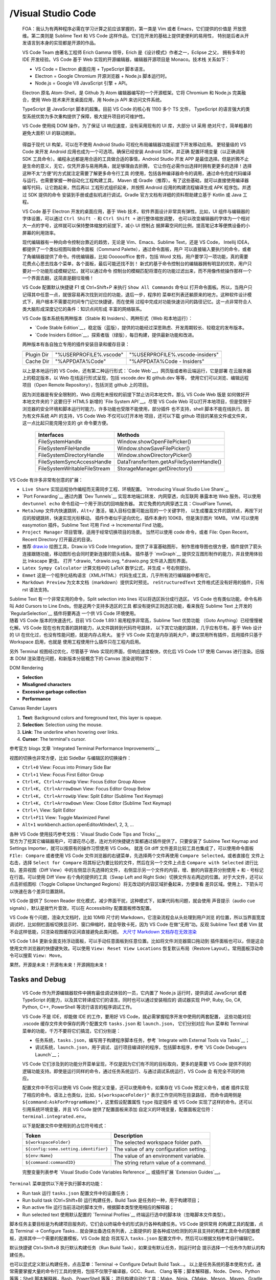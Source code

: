 

/Visual Studio Code
===================

   FOA：我认为有两种程序必需在学习计算之前应该掌握的，第一类是 Vim 或者 Emacs，它们提供的价值是
   开放思维。第二类则是 Sublime Text 和 VS Code 这样作品，它们在开发的基础上提供更便利的易用性，
   特别是后者从开发语言到本身的实现都是开源的作品。

   VS Code Team 由著名工程师 Erich Gamma 领导，Erich 是《设计模式》作者之一，Eclipse 之父，
   拥有多年的 IDE 开发经验。VS Code 基于 Web 实现的开源编辑器，编辑器开源项目是 Monaco。技术栈
   关系如下：

   - VS Code = Electron 桌面应用 + TypeScript 脚本语言。
   - Electron = Google Chromium 开源浏览器 + Node.js 脚本运行时。
   - Node.js = Google V8 JavaScript 引擎 + API。

   Electron 原名 Atom-Shell，是 Github 为 Atom 编辑器编写的一个开源框架。它将 Chromium 
   和 Node.js 完美融合，使用 Web 技术来开发桌面应用，用 Node.js API 来访问文件系统。

   TypeScript 是 JavaScript 脚本的超集。目前 VS Code 的核心有 1100 多个 TS 文件，
   TypeScript 的语言强大的类型系统优势为多次重构提供了保障，极大提升项目的可维护性。

   VS Code 使用纯 DOM 操作，为了保证 UI 响应速度，没有采用现有的 UI 库，大部分 UI 采用
   绝对尺寸，简单粗暴的避免大面积 UI 的联动刷新。

   .. figure:: https://code.visualstudio.com/assets/api/ux-guidelines/examples/architecture-sections.png
      :target: https://code.visualstudio.com/api/ux-guidelines/overview
      :alt: UX Guidelines - Overview of Visual Studio Code containers elements

   得益于现代 UI 构架，可以在不使用 Android Studio 可视化布局编辑器功能前提下开发移动应用。
   更轻量级的 VS Code 来开发 Android 应用也成为一个可选项。确保已经安装 Android SDK，并正确
   配置环境变量（以正确调用 SDK 工具命令）。编程永远都是用合适的工具做合适的事情，Android Studio
   开发 APP 是最佳选择。但是折腾不止是生命的意义，无它，仅凭开源与易用两条，就足够理由去折腾，
   它让你在必需作出选择时拥有更更多的选择！选择这种不太“方便”的方式就注定需要了解更多命令行工具
   的使用，包括各种编译器命令的调用，通过命令完成代码编译与运行。也需要掌握一种自动化工程构建工具，
   Maven 或 Gradle（推荐）。有了这些基础，就可以直接使用编译器编写代码，让它跑起来，然后再以
   工程形式组织起来，并按照 Android 应用的构建流程编译生成 APK 程序包。并透过 SDK 提供的命令
   安装到手册或虚拟机进行调试。Gradle 官方文档有详细的资料帮助建立基于 Kotlin 或 Java 工程。

   VS Code 基于 Electron 开发的桌面应用，基于 Web 技术，软件界面设计非常具有弹性。比如，UI
   组件与编辑器的字体设置，可以通过 ``Ctrl Shift -`` 和 ``Ctrl Shift +`` 进行整体缩放调整，
   也可以改变编辑器的字体为一个相对大一点的字号，这样就可以保持整体缩放的前提下，减小 UI 控制占
   据屏幕空间的比例，提高笔记本等便携设备的小屏幕的利用效率。

   现代编辑器有一种向命令控制台靠近的趋势，无论是 Vim、Emacs、Sublime Text，还是 VS Code，
   Intellij IDEA，都提供了一个类似视图叫做命令面板（Command Palette），通过命令面板，用户
   可以直接输入要执行的命令，或者了角编辑器提供了命令。传统编辑器，比如 Ooooooffice 套件，包括
   Word 文档，用户要学习一项功能，真的需要花费点心思去找各个菜单，各个面板，最后可能还找不到！
   新式的基于命令控制台的编辑器拥有明显的优势，用户只要对一个功能形成模糊记忆，就可以通过命令
   控制台的模糊匹配将潜在的功能过滤出来，而不用像传统操作那样一个一个界面去翻，这简直是翻垃圾桶！

   VS Code 配置默认快捷键 F1 或 Ctrl+Shift+P 来执行 ``Show All Commands`` 命令以
   打开命令面板。所以，当用户只记得其中任意一点，就很容易再次找到对应的功能，退后一步，程序的
   菜单栏列表还躺原来的地方。这种软件设计模式下，用户根本不需要花时间专门记忆快捷键，而在使用
   过程中完成对功能快速访问的路径记忆。这一点非常符合人类大脑形成深度记忆的条件：知识点间形成
   丰富的网络联系。

   VS Code 版本系统有两种版本（Stable 和 Insiders）、两种形式（Web 和本地运行）：

   - `Code Stable Edition`__，稳定版（蓝版），提供的功能经过深思熟虑、开发周期较长、较稳定的发布版本。
   - `Code Insiders Edition`__，探索者版（绿版），每日构建，提供最新功能和改进。
   
   两种版本有各自独立专用的插件安装目录和缓存目录：

   ==========  =======================  ================================
               Stable Edition           Insiders Edition
   ==========  =======================  ================================
   Plugin Dir  "%USERPROFILE%\.vscode"  "%USERPROFILE%\.vscode-insiders"
   Cache Dir   "%APPDATA%\Code"         "%APPDATA%\Code - Insiders"
   ==========  =======================  ================================

   以上是本地运行的 VS Code，还有第二种运行形式：`Code Web`__，网页版或者称云端运行，它是部署
   在云服务器上的稳定版本，以 Web 在线运行形式呈现，包括 vscode.dev 和 github.dev 等等，
   使用它们可以浏览、编辑远程项目（Open Remote Repository），包括浏览 github 上的项目。

   因为浏览器是有安全限制的，Web 应用在未授权的前提下禁止访问本地文件。那么 VS Code Web 版是
   如何做好开本地文件夹的？这要归于 HTML5 新增的 `File System API`__。尽管 VS Code Web
   可以打开本地项目，但是受限于浏览器的安全环境和脚本运行时能力，许多功能也受限不能使用，部分插件
   也不支持，shell 脚本不能在线执行。因为有文件系统 API 的支持，VS Code Web 不仅可以打开本地
   项目，还可以下载 github 项目的某些文件或文件夹，这一点比起只能克隆分支的 git 命令要方便。

      =============================  =========================================
      Interfaces                      Methods
      =============================  =========================================
      FileSystemHandle                Window.showOpenFilePicker()
      FileSystemFileHandle            Window.showSaveFilePicker()
      FileSystemDirectoryHandle       Window.showDirectoryPicker()
      FileSystemSyncAccessHandle      DataTransferItem.getAsFileSystemHandle()
      FileSystemWritableFileStream    StorageManager.getDirectory()
      =============================  =========================================

   .. _Code Web: https://vscode.dev/
   .. _Code Stable Edition: https://code.visualstudio.com/download
   .. _Code Insiders Edition: https://code.visualstudio.com/insiders
   .. _File System API: https://developer.mozilla.org/en-US/docs/Web/API/File_System_API

.. container:: section

   VS Code 有许多非常有创意的扩展：

   -  ``Live Share`` 实现运程协作编程而无需同步工程、环境配置。
      `Introducing Visual Studio Live Share`__
   -  `Port Forwarding`__ 通过内置 `Dev Tunnels`__ 实现本地端口转发、内网穿透，向互联网
      暴露本地 Web 服务。可以使用 ``devtunnel echo`` 命令启动一个用于测试的回响服务器。
      其它免费的内网穿透工具：CloudFlare Tunnel。
   -  ``MetaJump`` 文件内快速跳转，``Alt+/`` 激活，输入目标位置可能出现的一个关键字符，
      以生成覆盖文件的跳转点，再按下对应的按键跳转，快速实现光标移动。
      插件作者似乎逆向优化，插件本身约 100KB，但是演示图片 16MB。
      VIM 可以使用 easymotion 插件。Sublime Text 可用 Find -> Incremental Find 功能。
   -  ``Project Manager`` 项目管理，适用于经常切换项目的场景。
      当然可以使用 code 命令，或者 File: Open Recent，Recent Directory 打开最近的目录。
   -  推荐 `draw.io`_ 绘图工具，Draw.io VS Code Integration，提供了丰富基础图形，
      制作思维导图也很方便，插件提供了箭头连接跟随功能，移动图形也会同时更新连接的箭头线条。
      插件基于 `mxGraph`__ 提供交互图形制作的能力，并且使用体验比 Inkscape 更佳。
      打开 \*.drawio, \*.drawio.svg, \*.drawio.png 文件进入图形界面。
   -  ``Latex Sympy Calculator`` 计算文档中的 LaTeX 数学公式，并生成 = 号右侧部分。
   -  ``Emmet`` 这是一个程序化结构语言（XML/HTML）代码生成工具，几乎所有流行编辑器中都有它。
   -  ``Markdown Preview`` 为文本文档（markdown）提供实时预览。
      ``reStructuredText`` 文件格式还没有好用的插件，只有 rst 语法支持。

   Sublime Text 有一个非常实用的命令，Split selection into lines 可以将选区拆分成行选区。
   VS Code 也有类似功能，命令名称叫 Add Cursors to Line Ends。但是这两个支持多选区的工具
   都没有提供正则选区功能，看来我在 Sublime Text 上开发的 `RegularSelection`__ 插件将要再造
   一个供 VS Code 环境使用。

   .. _draw.io: https://app.diagrams.net/
   .. _mxGraph: https://jgraph.github.io/mxgraph/
   .. _RegularSelection: https://github.com/jimboyeah/run-snippet
   .. _Dev Tunnels: https://learn.microsoft.com/en-us/azure/developer/dev-tunnels/
   .. _Port Forwarding: https://code.visualstudio.com/docs/editor/port-forwarding
   .. _Introducing Visual Studio Live Share: https://code.visualstudio.com/blogs/2017/11/15/live-share

.. container:: section

   随着 VS Code 版本的快速迭代，目前 VS Code 1.89.1 易用程序非常高，Sublime Text 优势功能
   （Goto Anything）已经慢慢被化解。VS Code 现在也有完善的跳转能力，从文件跳转到代码符号跳转，
   以下其它功能的跳转，几乎应有尽有。基于 Web 设计的 UI 在优化过，也没有性能问题，就是内存占用大。
   鉴于 VS Code 实在是内存消耗大户，建议禁用所有插件，启用插件只基于 Workspace 启用，也就是
   使用工程使用什么插件只在工程内启用。

   另外 Terminal 视图经过优化，尽管基于 Web 实现的界面，但响应速度极快，优化后 VS Code 1.17
   使用 Canvas 进行渲染。旧版本 DOM 渲染潜在问题，和新版本分层概念下的 Canvas 渲染说明如下：

   DOM Rendering

   -  **Selection**
   -  **Misaligned characters**
   -  **Excessive garbage collection**
   -  **Performance**

   Canvas Render Layers

   1. **Text**: Background colors and foreground text, this layer is opaque.
   2. **Selection**: Selection using the mouse.
   3. **Link**: The underline when hovering over links.
   4. **Cursor**: The terminal's cursor.

   参考官方 blogs 文章 `Integrated Terminal Performance Improvements`__

   视图的切换也非常方便，比如 SideBar 与编辑区的切换操作：

   - ``Ctrl+0`` View: Focus into Primary Side Bar
   - ``Ctrl+1`` View: Focus First Editor Group 
   - ``Ctrl+K, Ctrl+ArrowUp`` View: Focus Editor Group Above 
   - ``Ctrl+K, Ctrl+ArrowDown`` View: Focus Editor Group Below 
   - ``Ctrl+K, Ctrl+ArrowUp`` View: Split Editor (Sublime Text Keymap)
   - ``Ctrl+K, Ctrl+ArrowDown`` View: Close Editor (Sublime Text Keymap)
   - ``Ctrl+\`` View: Split Editor
   - ``Ctrl+F11`` View: Toggle Maximized Panel
   - ``Alt+1`` workbench.action.openEditorAtIndex1, 2, 3, ...

   各种 VS Code 使用技巧参考文档：`Visual Studio Code Tips and Tricks`__

   .. _Integrated Terminal Performance Improvements: https://code.visualstudio.com/blogs/2017/10/03/terminal-renderer
   .. _Visual Studio Code Tips and Tricks: https://code.visualstudio.com/docs/getstarted/tips-and-tricks

.. container:: section

   官方为了挖其它编辑器用户，可谓花尽心思，连对方的快捷键方案都通过插件提供了。只要安装了
   Sublime Text Keymap and Settings Importer，就可以按原有的操作习惯使用 VS Code。
   就连 Git diff 文件差异比较工具也集成了，可以使用命令面板 ``FIle: Compare`` 或者使用
   VS Code 文件浏览器的右键菜单，先选择两个文件再使用 ``Compare Selected``。或者直接在
   文件上右击，选择 ``Select for Compare`` 将其标记为要比较的文件，然后在另一个文件上点击
   ``Compare with Selected`` 进行比较。差异视图（Diff View）中的左侧显示先选择的文件，
   右侧显示另一个文件的内容，增、删的内容差异分别使用 + 和 - 号标记在行首。可以使用 Diff View
   右个角的提供的工具（Swap Left and Right Side）切换文件左右两边的位置。对于大文件，还可以
   点击折纸图标（Toggle Collapse Unchanged Regions）将无改动的内容区域折叠起来，方便查看
   差异区域。使用上、下箭头可以快速在各个差异位置跳转。

   VS Code 提供了 Screen Reader 优化模式，减少界面干扰，这种模式下，如果代码有问题，就会使用
   声音提示（audio cue signals），默认是拨竹片音效，可以在 Accessibility 配置面板修改配置。

   VS Code 有个问题，渲染大文档时，比如 10MB 尺寸的 Markdown，它渲染流程会从头处理到用户浏览
   的位置，所以当界面宽度调试时，比如侧栏面板切换显示时、窗口伸缩时，就会导致卡死，因为 VS Code
   在做“无用”功。反观 Sublime Text 或者 Vim 就不会这样低能，只渲染视图缓存区间直接避免此类问题。
   `大尺寸 Markdown 文档存在无效渲染 <https://github.com/microsoft/vscode/issues/213070>`__

   VS Code 1.84 更新全面支持浮动面板，可以手动任意面板到任意位置。比如将文件浏览器窗口拖动到
   插件面板也可以，但是这会使用文件浏览器的快捷键失效。可以使用 ``View: Reset View Locations``
   恢复默认布局（Restore Layout）。常用面板浮动命令可以搜索 ``View: Move``。

   果然，开源是未来！开源有未来！开源拥抱未来！

Tasks and Debug
***************

   VS Code 作为开源编辑器软件中拥有最佳调试体验的一员，它内置了 Node.js 运行时，提供调试
   JavaScript 或者 TypeScript 的能力，以及其它转译成它们的语言。同时也可以通过安装相应的
   调试器实现 PHP, Ruby, Go, C#, Python, C++, PowerShell 等流行语言的程序调试工作。

   VS Code 不是 IDE，却能做 IDE 的工作，要用好 VS Code，就必需掌握程序开发中使用的两套配置，
   这些功能对应 .vscode 缓存文件夹中保存的两个配置文件 ``tasks.json`` 和 ``launch.json``，
   它们分别对应 Run 菜单和 Terminal 菜单的功能，千万不要将它们搞混，它们分别是：

   - 任务系统，``tasks.json``，编写用于构建程序脚本任务，参考 `Integrate with External Tools via Tasks`__；
   - 调试系统，``launch.json``，用于调试、运行项目编译好的程序，包括脚本程序，参考 `VS Code Debugers Launch`__；

   VS Code 它们涉及到的功能分开菜单呈现，不仅是因为它们有不同的目标取向，更多的是需要 VS Code
   提供不同的逻辑功能支持。即使是运行同样的命令，通过任务系统运行、与通过调试系统运行，VS Code 会
   有完全不同的响应。

   配置文件中不仅可以使用 VS Code 预定义变量，还可以使用命令，如果存在 VS Code 预定义命令，或者
   插件实现了相应的命令。语法上也类似，比如，``${workspaceFolder}"`` 表示工作空间所在目录路径，
   而命令调用侧是 ``${command:AskForProgramName}"``，这里假设配置属性 ``type`` 指定插件
   或 VS Code 实现了这样的命令。还可以引用系统环境变量，并且 VS Code 提供了配置面板来添加
   自定义的环境变量，配置面板定位符：``terminal.integrated.env``。

   以下是配置文件中使用到的占位符号格式：

   ===================================== =======================================
    Token                                 Description                          
   ===================================== =======================================
   ``${workspaceFolder}``                The selected workspace folder path.
   ``${config:some.setting.identifier}`` The value of any configuration setting.
   ``${env:Name}``                       The value of an environment variable.
   ``${command:commandID}``              The string return value of a command.
   ===================================== =======================================

   完整变量列表参考 `Visual Studio Code Variables Reference`__ 或插件扩展 `Extension Guides`__。

   .. _Integrate with External Tools via Tasks: https://code.visualstudio.com/docs/editor/tasks
   .. _VS Code Debugers Launch: https://code.visualstudio.com/docs/editor/debugging
   .. _Visual Studio Code Variables Reference: https://code.visualstudio.com/docs/editor/variables-reference
   .. _Extension Guides: https://code.visualstudio.com/api/extension-guides/overview

.. container:: section

   ``Terminal`` 菜单提供以下用于执行脚本的功能：
   
   - Run task 运行 ``tasks.json`` 配置文件中的设置任务；
   - Run build task (Ctrl+Shift+B) 运行构建任务，Build Task 是任务的一种，用于构建项目；
   - Run active file 运行当前活动的脚本文件，根据脚本类型使用相应的解释器；
   - Run selected text 使用默认配置的 `Terminal Profiles`__ 终端运行选中的脚本块（忽略脚本文件类型）。

   脚本任务主要目标是为构建项目服务的，它们会以终端命令的形式执行各种构建任务。VS Code 提供常用
   的构建工具的配置，点击 Terminal -> Configure Tasks... 就会弹出备选任务列表，上面提供的
   是各种成功检测到的并且支持的构建工具命令的配置模板，选择其中一个需要的配置模板，VS Code 就会
   将其写入 ``tasks.json`` 配置文件中，然后可以根据文档参考自行编辑它。

   默认快捷键 Ctrl+Shift+B 执行默认构建任务（Run Build Task），如果没有默认任务，则运行时会
   提示选择一个任务作为默认的构建任务。

   也可以显式定义默认构建任务，点击菜单：Terminal -> Configure Default Build Task...。
   以上是任务系统的基本使用方式，通常需要掌握大量的命令行工具的使用，包括不仅限于编译器，GCC、Rust、
   Clang 等等；脚本解释器，Node、Deno、Python 等等；Shell 脚本解释器，Bash、PowerShell 等等；
   项目构建自动化工具：Make、Ninja、CMake、Meson、Maven、Gradle 等等；众多的命令行工具，比如
   Linux Coreutils 套件。

   总结来说，VS Code 任务系统的配置主要涉及任务类型（type）、命令（command）、命令行参数（args）。
   任务名称（label）也是比较重要的一个属性，因为 VS Code 设计的任务是可以有依赖关系的。也就是
   一个任务运行之前依赖什么任务，可以通过 ``dependsOn`` 指定。但是没有类似 runAfter 这样的属性，
   要设计一串有序运行的任务，就需要使用 ``dependsOrder`` 属性，并且设置为 "sequence" 将需要
   依次执行的任务组合起来，按执行顺序放入``dependsOn`` 属性，这样的任务就是组合任务（Compound tasks）。
   为了提高构建效率，组合任务默认并行运行（"parallel"）。

   调试系统配置和构建任务是前后相关的，可以认为调试配置依赖构建任务，可以在配置调试系统时，在配置
   文件中添加 ``preLaunchTask`` 或者 ``postDebugTask``，用于调用构建任务。这种依赖关系设计
   可以让调试器运行之前，执行构建任务以生成待调试的程序，也可以在调试结束后执行收尾工作。组合任务
   中任何一个步骤执行失败，整个任务就会立即终止。

   VS Code 任务系统毕竟是为编辑器服务的，它不能替代自动化构建工具的功能。但是任务系统也提供丰富的
   功能配置。VS Code 可以自动检测可直接使用的任务（Task auto-detection），当前可支持 Gulp, 
   Grunt, Jake, npm 等自动化工具的自动检测。用户也可以在 ``tasks.json`` 配置文件定制任务
   （Custom tasks）。可以通过 ``presentation`` 属性改变任务输出行为（Output behavior）。
   执行任务产生的输出数据可以进一步处理，提取其中可能包含的错误信息（problem matchers）供给
   VS Code 使用，比如实现点击错误跳转到相应代码文件。快捷键与任务绑定，还可以方便地实现外部工具
   的定义（External Tools）。

   VS Code 使用 TypeScript 开发，源代码提供了类型定义文件 `VS Code Types Declaration`__，
   v1.80 导出的公开接口有 260 涉及整个应用框架的方方面，参考 `Source Code Organization`__。
   `VS Code API`__ 文档内容根据类型声明文件中的 JSDOC 注解生成，可以直接在 VS Code 查看
   类型声明源文件，它提供更便利的符号跳转功能。

   ==========================  ================
   ``WorkspaceConfiguration``  工作空间配置对应的类型
   ``DebugConfiguration``      调试配置对应的类型
   ``DebugSession``            程序调试会话
   ``BaseTaskConfiguration``   任务配置文件对应的类型
   ==========================  ================

   源代码中，任务定义为 ``Task``，它就是任务执行器，根据任务类型来制定执行规则。“任务执行”定义
   为 ``TaskExecution`` 接口，基本的任务执行类型有三种，对应 ``tasks.json`` 配置文件中的
   type 属性：

   ========================  ================
   TS Type Declaration       tasks.json type
   ========================  ================
   ``ProcessExecution``      "process"
   ``ShellExecution``        "shell"
   ``CustomExecution``       customs
   ========================  ================
   
   .. _Source Code Organization: https://github.com/microsoft/vscode/wiki/Source-Code-Organization
   .. _VS Code Types Declaration: https://github.dev/microsoft/vscode/blob/main/src/vscode-dts/vscode.d.ts
   .. _VS Code API: https://code.visualstudio.com/api/references/vscode-api

.. container:: section

   VS Code 作为一个跨平台的编辑器，其任务系统当然也需要考虑跨平台，其实现方式是：为提供不同平台
   提供特异化的配置，例如，以下配置的 Run Node 任务在 Windows 和 Linux 系统下会有不同的行为：

   .. code-block:: json

      {
        "label": "Run Node",
        "type": "process",
        "windows": {
          "command": "C:\\Program Files\\nodejs\\node.exe"
        },
        "linux": {
          "command": "/usr/bin/node"
        }
      }

   以下是一份 ``tasks.json`` 配置参考它包含了一 Bash 脚本运行任务，和一个 Deno 脚本开发
   任务，尽管配置文件指明它是默认构建任务（"isDefault": true）。后面将以 C/C++ 语言编程开发
   结合 clangd_ 提供 LSP 智能提示服务，以及 C/C++ 程序调试任务配置作深入说明：

   .. code-block:: json

      {
          // See https://go.microsoft.com/fwlink/?LinkId=733558
          // for the documentation about the tasks.json format
          "version": "2.0.0",
          "tasks": [
              {
                  "label": "Bash run",
                  "type": "shell",
                  "command": "bash -c \"${file}\"",
                  "problemMatcher": [],
                  "group": "build"
              },
              {
                  "type": "deno",
                  "command": "task",
                  "args": [
                      "dev"
                  ],
                  "problemMatcher": [
                      "$deno"
                  ],
                  "label": "deno: dev",
                  "detail": "$ deno run --watch main.ts",
                  "group": {
                      "kind": "build",
                      "isDefault": true
                  }
              }
          ]
      }

   ``Run`` 菜单主要提供用于执行调试（debug）的功能，或直接运行（launch）项目构建的程序：

   - Start Debugging (F5)
   - Start Without Debugging (Ctrl+F5)

   调试系统配置除了使用 ``Run`` 菜单中的 Add Configuration... 之外，主要是通过侧栏面板
   ``Run and Debug`` (Ctrl+Shift+D) 设置。当拥有多项配置时，在此面板上切换调试配置，包括调试
   控制台的开启，如果关闭了 Debug Console。状态栏左侧也提供 ``Select and start Debug Configuration``
   弹出列表，用于切换调试配置，也可以在命令面板执行 Debug。调试断点在代码编辑器行首左侧空白区设置，
   通过点击切换断点的添加、移除操作，或者使用 F9 快捷键，添加断点后，代码行首显示一个红色圆点 🔴。
   VS Code 还提供高级断点属性，在添加断点后，使用右键菜单 ``Edit breakpoint`` 设置：

   -  基于表达式的断点 (Expression condition)，表达式求值返回 true 时中断程序执行；
   -  基于击点计数器的断点 （hit counts），当断点击中次数到达设置值时中断程序执行；
   -  基于以上组合的断点。

   使用调试时，如果在 Windows 系统中配置默认控制台配置为 Bash（MSYS2），可能会出现以下提示：

      stty: 'standard input': Inappropriate ioctl for device

   意思是 VS Code 集成的控制台中 stdin 文件不符合 Linux I/O Control 设备接口规范。
   ``ioctl`` 是设备驱动程序中设备控制接口函数，也是系统调用，控制字符设备驱动通常具有的功能，
   一般字符设备会实现打开、关闭、读、写等功能，如需要还可以扩展新的功能，通常以增设 ioctl() 命令
   （cmd）的方式实现。

   错误消息定义是 ``ENOTTY``： The ioctl is not supported by the file descriptor.
   参考 The Kernel Documentation `ioctl based interfaces`__，`Generic Error Codes`__，
   和源代码 `ioctl.h`__。参考书：Linux Kernel Development。

   .. _Generic Error Codes: https://github.com/torvalds/linux/blob/master/Documentation/userspace-api/media/gen-errors.rst
   .. _ioctl based interfaces: https://www.kernel.org/doc/html/latest/driver-api/ioctl.html
   .. _ioctl.rst: https://github.com/torvalds/linux/blob/master/Documentation/driver-api/ioctl.rst
   .. _ioctl.h: https://github.dev/torvalds/linux/blob/master/include/uapi/asm-generic/ioctl.h

.. container:: section

   调试系统配置的程序有两种调试运行方式（request）：直接运行 ``launch``，或者将调试器附加到
   现有进程上 ``attach``。附加进程调试方式不一定所有调试器都支持，比如 Bash Debug 就不支持。
   可以使用全能的 GDB，它提供 (gdb) Bash on Windows Attach。

   例如，以下是 ``launch.json`` 中配置的 Bash 调试配置：

   .. code-block:: json

      {
          // For more information, visit: https://go.microsoft.com/fwlink/?linkid=830387
          "version": "0.2.0",
          "configurations": [
              {
                  "type": "bashdb",
                  "request": "launch",
                  "name": "Bash-Debug (simplest configuration)",
                  "program": "${file}"
              }
          ]
      }

Script and Terminal
*******************

   VS Code 提供良好的 Terminal 编程体验，打开脚本文件，状态栏中就会显示文件对应的脚本语言类型。
   比如，``.sh`` 文件默认为 Shell Script，点击它可指定文件类型关联（Select Language Mode）。
   使用 ``Ctrl+```（反引号位于 ~ 按键）打开默认的终端程序，可以在终端视图中点击右上角 + 图标
   右侧的向下箭头，使用弹出菜单中的 Select Default Profiles 来设置默认的终端。VS Code 终端
   还支持 Unicode 和 emoji 表情符号，当然也支持中文符号的输入。

   Windows 系统上默认使用 PowerShell，并且默认在终端视图打开，视图 VS Code 主界面的下方。
   也可以在编辑器中打开 Shell 程序窗口，可以修改配置 ``terminal.integrated.defaultLocation``
   来决定在 ``view`` 还是在 ``editor`` 区域打开终端。当前打开的终端窗口也可以自由拖动，可以
   放置到编辑器区域，也可以再拖回终端视图区域，并且可以进行水平或竖直分割窗口。

   VS Code 用户喜好配置面板是一个包含后有配置项的列表，随着插件的安装，这个配置列表的选项也在增加。
   列表包含两套配置：用户配置（User）和工作区楝（Workspace），后者配置适用于当前打开的工作区。
   配置列表拖动过程中，左侧的目录会根据当前所在区域，高亮显示对应的条目。虽然配置项目可能多达几百
   上千条，但是，可以使用字符串过滤器或者使用 Setting ID，比如  ``terminal.explorerKind``
   或者 ``\@feature:terminal Expolorer Kind``，就可以快速找到要设置的选项。这里配置的
   Terminal Expolorer Kind 涉及到 VS Code 文件浏览器中的文件操作，当点击文件右键菜单时，
   会出现 “Open in External Terminal” 菜单项，它打开的终端是什么类型，就在此配置项中指定，
   Expolorer Kind 设置为 external 时就会打开外部 shell 窗口，类似通过 ``Ctrl+Shift+C``
   打开新的终端窗口。如果是 integrated 方式，就会直接在 VS Code 终端视图中打开。

   官方提供的 PowerShell for Visual Studio Code 插件可以为 PowerShell 脚本提供丰富的
   智能提示信息，但是这个插件有点大块头 300MB 级别，隔壁 Kotlin 编译也差不多这么大。

   Windows 系统中，运行当前活动的脚本文件，默认：PowerShell 运行于 VS Code 集成终端窗口。
   如果是 Bash，则会使用外部程序（External）形式运行脚本。`Terminal Profiles`__ 配置不同
   操作系统下的脚本运行时所使用的软件终端，此外还有 VS Code 通过检测系统环境获释的终端。可以
   为不同的操作系统指定默认的终端 Profiles 配置：

   =========================================  ===============================
   Terminal External Settings                 Default
   =========================================  ===============================
   Terminal › External: Linux Exec            xterm
   Terminal › External: Osx Exec              Terminal.app
   Terminal › External: Windows Exec          C:\Windows\System32\cmd.exe
   Terminal › Integrated › Profiles: Linux    -
   Terminal › Integrated › Profiles: Osx      -
   Terminal › Integrated › Profiles: Windows  PowerShell
   =========================================  ===============================
   .. _Terminal Profiles: https://code.visualstudio.com/docs/terminal/profiles


   以下配置文件为 Windows 系统提供了多个 Shell 程序，并设置 MSYS2 提供的 bash 为默认值。
   `Terminal Profiles`__ 是 VS Code 中设置可用终端类型的配置文件，它有两种检测形式，直接使用
   路径（path）指定 Shell 程序，或者使用（source）指定，目前支持 "PowerShell" 和 "Git Bash"。

   .. code-block:: josn

      {
          "terminal.integrated.profiles.windows": {
              "bash (MSYS2)": {
                  "path": "C:\\msys64\\usr\\bin\\bash.exe",
                  "args": [
                    "--login",
                    "-i"
                  ],
                  "env": { "CHERE_INVOKING": "1" }
              },
              "Sublime Text": {
                  "path": "subl",
                  "args": [ "${file} "]
              },
              "PowerShell": {
                  "source": "PowerShell",
                  "icon": "terminal-powershell"
              },
              "Command Prompt": {
                  "path": [
                      "${env:windir}\\System32\\cmd.exe"
                  ],
                  "args": [],
                  "icon": "terminal-cmd"
              },
              "Git Bash": {
                  "source": "Git Bash"
              }
          },
          "terminal.integrated.defaultProfile.windows": "bash (MSYS2)"
      }


   VS Code 快捷键配置面板，File -> Preferences -> Keyboard Shortcuts，提供了一个命令
   与快捷键关联列表。这个列表包含所有可用的命令，支持命令搜索，也支持快捷键搜索，方便快速定位到
   要这设置快捷键的条目。例如，创建终端窗口的命令是 Terminal: Create New Terminal (With Profile)，
   对应命令 ID：``workbench.action.terminal.newWithProfile``，可以为它关联一个快捷键，
   方便根据不同的 Profiles 来创建新的终端窗口，也可以用来开启外部工具（External Tools）。

   默认配置 Open New External Terminal（Ctrl+Shift+C），以外部程序方式打开终端窗口。

   VS Code 没有像 Visual Studio 或者 Intellij IDE 那样提供 External Tools 配置外部工具，
   但是可以使用构建系统中的任务（Tasks）来实现类似功能。使用 Terminal 配置最易用的，例如，前面
   配置了 ``subl`` 命令，这是 Sublime Text 提供的命令行工具，它有一个非常方便的功能：支持
   通过 stdin 和 stdout 与其它终端命令一起协作。

JavaFX GUI with Gradle and Kotlin LSP
*************************************

   本小节涉及以下主题内容：

   * VS Code 中使用 Maven 插件及项目配置；
   * VS Code 中使用 Gradle 插件及项目配置；
   * VS Code 中使用 Kotin + LSP 项目开发配置；
   * VS Code 中使用 Java 模块 + JavaFX 图形框架项目开发配置；

   鉴于此，至少涉及 Java/Kotlin 两种编程语言，Maven/Gradle 两种自动化构建工具，以及 JavaFX
   图形构架，还会涉及 Gradle 项目配置文件使用到的 Groovy 或 Kotlin 脚本。

   Java + Kotlin 混合语言 Gradle JavaFX 项目模板： https://github.com/jimboyeah/demo/tree/hi_javafx

Maven Project
---------------

   VS Code 上开发 JavaFX 图形编程项目操作步骤：
   
   * 安装 Java 语言插件包： `Extension Pack for Java`__
   * 执行命令创建 JavaFX 项目： ``Maven: New Project...``，如果列表没有显示可点击 ``Find More``。
   * 命令面板中运行 ``Maven: Execute Commands...`` 或者直接运行终端命令 ``mvn test`` 进行测试。

.. _Extension Pack for Java: https://marketplace.visualstudio.com/items?itemName=vscjava.vscode-java-pack

   Maven 可使用 `Exec Maven Plugin`__ 插件运行程序，但直接使用 Java 执行 jar 程序包更直接：

      java -cp target/my-app-1.0-SNAPSHOT.jar com.mycompany.app.App

   安装插件包中的 ``Maven`` 项目管理插件，它提供了多种 Java 项目模板，包括 JavaFX 项目。
   Maven 项目管理工具会自动下载依赖模块，保存到用户主目录中的仓库缓存目录中，Windows 系统为
   ``%USERPROFILE%/.m2/repository``。项目编译过程可能遇到找不到 Java 类库的问题，可以
   使用 ``mvn -X test -f "pom.xml"`` 查看编译过程细节：

      Fatal Error: Unable to find package java.lang in classpath or bootclasspath
   
   .. code-block:: bash

      > mvn -X test
      Apache Maven 3.6.3 (cecedd343002696d0abb50b32b541b8a6ba2883f)
      Maven home: C:\maven-3.6.3\bin\..
      Java version: 17.0.8, vendor: Oracle Corporation, runtime: C:\jdk-17
      Default locale: zh_SG, platform encoding: GBK
      OS name: "windows 10", version: "10.0", arch: "amd64", family: "windows"

   JDK 1.8 (JDK 8) 运行时基础类库位于 rt.jar 文件包内，JDK 9 引入模块化机制（modules），
   JDK 11 开始使用模块文件替代旧系统的 JAR 映像，Maven 更新又跟不上 JDK 更新节奏，导致在新
   环境中出现找不到基础类库的问题。参考文档 `Oracle JDK 22 Migration Guide`__。

   JDK 9 是模块机制与 JAR 映像机制的过度期，如果 JAR 包根目录下有 module-info.class 文件，
   则是一个已经包含了模块化信息的模块。模块信息类（module-info.class）中可以指定模块名字和版本，
   哪些 Package 可以被别的模块访问，依赖于哪些模块，这些依赖是否继续传递等。伴随模块机制引入了
   ModulePath 的概念，和 ClassPath 指定 JAR 类似，不过 ModulePath 中的 JAR 包或 Jmod
   文件被当作 Module 来处理，而 ClassPath 指定 JAR 包，无论是否模块化都作为传统 JAR 包处理。

   JDK 11 开始，JavaFX 剥离作为独立维护的项目，参考 JavaFX 文档 `JavaFX docs`__。

   JDK 17 相比 JDK 1.8，即使相比 JDK 11 也有较大的变动，麻烦的是编译器又不给出变更提示信息。
   解决方法可以是修改 JAVA_HOME 环境变量指向包含 JRE 的目录。可以修改项目配置文件的编译插件配置，
   maven-compiler-plugin 插件可以通过配置 executable 指定编译器，不建议硬编码到 pom.xml。
   通过脚本指定 JDK 或修改环境变量，脚本参考如下：

   .. code-block:: bash

      # PowerShell
      $env:JAVA_HOME="C:/jdk1.8.0_202/"

      # Bash
      JAVA_HOME="C:/jdk1.8.0_202/"

      mvn test -f 'pom.xml'
      java -jar demo/target/demo-1.0-SNAPSHOT.jar com.example.MainApp

.. _JavaFX docs: https://openjfx.io/openjfx-docs/
.. _Oracle JDK 17 Migration Guide: https://docs.oracle.com/en/java/javase/17/migrate/migrating-jdk-8-later-jdk-releases.html
.. _Oracle JDK 22 Migration Guide: https://docs.oracle.com/en/java/javase/22/migrate/migrating-jdk-8-later-jdk-releases.html
.. _Working with GUI applications in VS Code: https://code.visualstudio.com/docs/java/java-gui
.. _Maven in 5 Minutes: https://maven.apache.org/guides/getting-started/maven-in-five-minutes.html
.. _Maven Available Plugins: https://maven.apache.org/plugins/index.html
.. _Apache Maven Compiler Plugin: https://maven.apache.org/plugins/maven-compiler-plugin/
.. _Exec Maven Plugin: https://www.mojohaus.org/exec-maven-plugin/
.. _javafx-gradle-plugin: https://github.com/openjfx/javafx-gradle-plugin

Gradle Project
---------------

   Gradle 比 Maven 项目管理工具更流行，广泛应用于 Android 和 Java 以及 C++ 等项目，
   Gradle 主要特点如下，当然 Gradle 的臃肿也是一大特点：

   1. 声明式：Gradle 使用更简洁、更易读的 Groovy DSL 编写构建脚本。
   2. 灵活性：Gradle 支持多项目、变体和自定义构建逻辑。
   3. 依赖管理：支持自动从 Maven 仓库或其他仓库下载所需的库。
   4. 插件化：丰富的插件以及各种任务定制，如编译、测试、打包、部署等。
   5. 增量构建：自动判断需要重新构建的文件，从而提高构建效率。

   可使用 Groovy 或者 Kotlin 脚本作为构建规则配置文件：build.gradle(.kts)。Gradle 构建
   系统中有三类脚本，脚本中可以使用的全局对象参考 `Gradle DSLs and API`__ 文档。

   +-----------------+--------------------------+--------------------+
   |  Type of script | Delegates to instance of |     File name      |
   +-----------------+--------------------------+--------------------+
   | Build script    | Project                  | build.gradle.kt    |
   | Init script     | Gradle                   | init.gradle.kt     |
   | Settings script | Settings                 | settings.gradle.kt |
   +-----------------+--------------------------+--------------------+

   Gradle 和 GNU Make 拥有类似的依赖关系处理逻辑，GNU Make 脚本中的 Targets 等价于
   Gradle 脚本中的 Tasks。当一个构建脚本（build.gradle）更新后，Gradle 就需要重新生成
   Task Graphs，根据其依赖关系、更新状态来决定要执行什么构建任务。

   Gradle 为了加速构建任务，使用 `Gradle Daemon`__ 守护进程常驻内存，作为后台进程运行，实时
   与用户交互，以避免重复执行启动降低效率。守护进程默认启用，``--daemon`` 和 ``--no-daemon``
   命令行参数可以切换状态，并使用 ``--stop`` 关闭守护进程。使用守护进程的一大原因是 Gradle 在
   Java 虚拟机（JVM）上运行并使用多个支持库，初始化时间较长。Gradle 守护进程通过以下功能解决了
   构建效率问题：

   * Caching project information across builds
   * Running in the background so every Gradle build doesn’t have to wait for JVM startup
   * Benefiting from continuous runtime optimization in the JVM
   * Watching the file system to calculate exactly what needs to be rebuilt before you run a build

   守护进程也用于持续集成的服务器上，Continuous Integration (CI)。
   
   启用守护进程提升效率同时可能占用大量内存，可达 4GB 以上。可以配置 gradle.properties 调整
   运行 Daemon 的虚拟机运行参数：

      org.gradle.jvmargs=-Xmx4096M
      org.gradle.parallel=true
      org.gradle.daemon=true

   Gradle Tooling API 是一套供 IDE 集成的编程接口，VS Code 这类工具就可以提供 Gadle 操作面板。

   参考官方文档：

   *  Running Gradle Builds - Core Concepts - `Gradle Basics`__
   *  Authoring Gradle Builds - Learning the Basics - `Gradle Build Lifecycle`__
   *  Optimizing Build Performance - `Gradle Daemon`__

.. _Gradle Basics: https://docs.gradle.org/current/userguide/gradle_basics.html
.. _Gradle Build Lifecycle: https://docs.gradle.org/current/userguide/build_lifecycle.html
.. _Gradle Daemon: https://docs.gradle.org/8.7/userguide/gradle_daemon.html

   Grandle 项目依赖类型说明如下，可用下表罗列的各种方法声明不同类型的依赖：

   *  直接依赖指，从远程仓库（如 Maven Central）中获取的依赖，可以 Maven 仓库的路径字符串指明。
   *  项目依赖，在一个多模块项目中，模块之间存在的依赖关系，可用 project 方法声明。
   *  本地 JAR 映像依赖，直接引用项目目录中的 JAR 文件。可用 files 或 fileTree 方法声明。

   使用 ``./gradlew app:dependencies`` 查询当前 Gradle 项目依赖关系。VS Code 安装并启用
   Gradle 插件后，此命令可以在 Gradle 插件面板中的 help 命令分组下找到。

   API 依赖和 implementation 依赖是相关概念，API 意味着导出、暴露以供消费，而后者意味所
   声明依赖强调内部实现、封装、隐藏细节，有助于减少编译时的依赖传递，提高构建效率，当然可以在
   运行时实现导出。

   考虑到新版本的 jar 包一般都向下兼容，Gradle 会使用最新版本的 jar 包。实际开发中，还
   是建议使用官方自带的这种解决方案。当然除此之外，Gradle 也为我们提供了一系列的解决依赖
   冲突的方法: ``exclude`` 方法用于移除一个依赖，不允许依赖传递，强制使用某个版本。

   在添加依赖项时,如果设置 ``transitive`` 为 false，表示关闭依赖传递。即内部的所有依赖
   不会添加到编译和运行时的类路径。

   执行 ``./gradlew build`` 命令时，Gradle 就会按配置的依赖仓库下载文件并应用到项目中。
   依赖配置代码片段自行在 `Maven Repository`__ 查询，构建脚本中的依赖类型及关系参考 Gradle
   插件文档 `The Java Library Plugin`__，主要是依赖声明与用户自定义配置：

   Java Library plugin - configurations used to declare dependencies

   ======================= ======================= =========== ============
   Configuration name      Role                    Consumable?  Resolvable?
   ======================= ======================= =========== ============
   ``api``                 声明编译时、运行时 API 依赖        no           no 
   ``implementation``      声明依赖（强调内部而非导出）          no           no
   ``compileOnly``         声明编译时依赖                 no           no
   ``compileOnlyApi``      声明编译时 API 依赖            no           no   
   ``runtimeOnly``         声明运行时依赖                 no           no
   ``testImplementation``  声明测试用例依赖（编译时）           no           no
   ``testCompileOnly``     声明测试用户编译时依赖             no           no    
   ``testRuntimeOnly``     声明测试用例运行时依赖             no           no
   ======================= ======================= =========== ============

   Java Library plugin — configurations used by consumers

   ======================= ======================= =========== ============
   Configuration name      Role                    Consumable?  Resolvable?
   ======================= ======================= =========== ============
   ``apiElements``         用于针对当前库编译时的依赖           yes         no
   ``runtimeElements``     用于当前库运行时的依赖             yes         no
   ======================= ======================= =========== ============

   Java Library plugin - configurations used by the library itself

   ======================== ======================= =========== ============
   Configuration name       Role                    Consumable?  Resolvable?
   ======================== ======================= =========== ============
   ``compileClasspath``     编译时支持库的类路径              no           yes
   ``runtimeClasspath``     运行时支持库的类路径              no           yes
   ``testCompileClasspath`` 测试用例编译时支持库的类路径          no           yes
   ``testRuntimeClasspath`` 测试用例运行时支持库的类路径          no           yes
   ======================== ======================= =========== ============

   *  ``compile`` 已在 Gradle 7.0 中移除，原表示编译时和打包时都需要的依赖。
   *  ``runtime`` 已在 Gradle 7.0 中移除，原表示运行和测试时需要的依赖。

.. _JVM languages and frameworks: https://docs.gradle.org/current/userguide/java_plugin.html
.. _Maven Repository: https://mvnrepository.com/artifact/org.jetbrains.kotlin/kotlin-stdlib
.. _The Java Library Plugin: https://docs.gradle.org/current/userguide/java_library_plugin.html
.. _Kotlin Build Tools - Gradle: https://kotlinlang.org/docs/gradle.html

   典型的 Gradle 构建流程包含如下步骤：

   -  1. Initialization
   -  1.1. Detects the settings file.
   -  1.2. Evaluates the settings file to determine projects and subprojects.
   -  1.3. Creates a Project instance for every project.
   -  2. Configuration
   -  2.1. Evaluates the build scripts of every project participating in the build.
   -  2.2. Creates a task graph for requested tasks.
   -  3. Execution
   -  3.1. Schedules and executes each of the selected tasks in the order of their dependencies.

   Gradle 提供 Maven 兼容功能，执行 ``gradle init`` 命令初始化项目，此命令会生成以下脚本：

   1. ``gradlew``: Gradle start up script for UNIX-like sytem.
   2. ``gradlew.bat``: Gradle startup script for Windows.
   3. ``build.gradle`` 主项目构建脚本。
   4. ``settings.gradle`` 主项目配置脚本。
   5. ``gradle\wrapper\gradle-wrapper.properties`` 包装程序的配置文件，包含指定 Gradle 版本。

   启动脚本负责配置 Gradle Wrapper 运行环境，包括下载包装程序配置文件中指定的 Gradle 二进制
   程序包，所有下载到的 Gradle 会保存在用户主目录下的子目录内： %USERPROFILE%/.gradle 。


JavaFX with Gradle and Kotlin
-----------------------------

   VS Code 环境中使用 Gradle 项目管理工具进行 JavaFX 图形应用开发配置参考：

   *  安装项目管理工具插件： ``Gradle for Java``
   *  命令面板中执行项目初始化命令： ``Create a Gradle Java Project...``
   *  或者选择：Create a Gradle Java Project Advanced...，以选择配置脚本（Groovy、Kotlin）等等。
   *  选择创建一个 Application 应用程序项目。
   *  可选择修改 gradle\wrapper\gradle-wrapper.properties 以指定现有 Gradle 版本，免去下载。
   *  执行终端命令，测试程序框架是否正确输出 Hello World： ``gradle run``

   参考以下 Kotlin 配置脚本 ``build.gradle.kts``，根据 JDK 环境调整 JavaFX Gradle 插件版本，
   以及根据使用到的 JavaFX 模块添加相应的依赖或版本：

   .. code-block: kotlin

      plugins {
         // Apply the application plugin to add support for building a CLI application in Java.
         application
         // https://github.com/openjfx/javafx-gradle-plugin
         id("org.openjfx.javafxplugin") version "0.0.8"
      }

      javafx {
         version = "17"  // Specify JavaFX version
         modules("javafx.controls", "javafx.fxml")
         //configuration = "implementation" // set dependency scope
         //configurations("implementation", "testImplementation")
      }

   使用 Kotlin 语言编程，可选安装 Kotlin_ 智能提示插件和 `Kotlin Language`__ 语法支持插件。
   LSP 服务依赖于 `Kotlin Language Server`__，调试器依赖于 `Kotlin Debug Adapter`__。
   VS Code 安装插件后就可以添加调试配置（"type": "kotlin"）。

   如果安装了 Android Studio，那么就只可以使用它的插件目录下自带的 Kotlin 编译器，将编译器
   kotlinc 所在目录添加了环境变量搜索目录列表中。

   `Kotlin Language Server`__ 目前在 Sublime Text 4169 配置正常可用，但是 VS Code 
   上配置就难以成功获得 LSP 智能提示服务，Output 面板也没用调试信息供分析。也没有提供日志，
   甚至命令行的帮助信息都不给，只能看 Main.kt 源代码：

   .. code-block:: kotlin

      https://github.dev/fwcd/kotlin-language-server

      class Args {
          /*
           * The language server can currently be launched in three modes:
           *  - Stdio, in which case no argument should be specified (used by default)
           *  - TCP Server, in which case the client has to connect to the specified tcpServerPort (used by the Docker image)
           *  - TCP Client, in which case the server will connect to the specified tcpClientPort/tcpClientHost (optionally used by VSCode)
           */

          @Parameter(names = ["--tcpServerPort", "-sp"])
          var tcpServerPort: Int? = null
          @Parameter(names = ["--tcpClientPort", "-p"])
          var tcpClientPort: Int? = null
          @Parameter(names = ["--tcpClientHost", "-h"])
          var tcpClientHost: String = "localhost"
      }

   尝试改用 TCP 连接方式提供 LSP 服务，禁用插件并重新启用后，Output 面板终于出现了 Kotlin 
   调试信息输出，LSP 服务也终于正常工作。这似乎在运行一次调试、自动下载 `Kotlin Debug Adapter`__
   之后发生的。

.. _Gradle DSLs and API: https://docs.gradle.org/current/kotlin-dsl/index.html
.. _Kotlin: https://marketplace.visualstudio.com/items?itemName=fwcd.kotlin
.. _Kotlin Language Server: https://github.com/fwcd/kotlin-language-server
.. _Kotlin Debug Adapter: https://github.com/fwcd/kotlin-debug-adapter
.. _Kotlin Language: https://marketplace.visualstudio.com/items?itemName=mathiasfrohlich.Kotlin

   LSP 智能提示服务需要先下载 `Kotlin Language Server`__，然后在打开设置面板，搜索定位到
   kotlin.languageServer.path，并指定 LSP 客户端的启动脚本。Kotlin LSP 需要项目使用 JDK 11+。
   可能通过 JAVA_HOME 或者在项目级别中指定 Java 版本后者只影响当前项目，gradle.properties 
   文件设置局部配置，参考如下：

      org.gradle.java.home=<YOUR_JDK_PATH>

   如果，使用 JDK 9+ 可以在项目构建脚本 build.gradle.kts 中按如下任意一种形式配置：

      java {
          sourceCompatibility = JavaVersion.VERSION_1_8
          targetCompatibility = JavaVersion.VERSION_1_8
      }
      
      java {
          toolchain {
              languageVersion = JavaLanguageVersion.of(17)
          }
      }

   Grandle 文档参考 `JVM languages and frameworks`__

   Java LSP 服务由 Language Supprot for Java(TM) by Red Hat 插件提供，可以在设置面板中
   启动调试信息追踪，java.trace.server 设置为 message 或者 verbose，然后在 Output 面板
   中选择 Language Supprot for Java 就可以看到 LSP 客户端运行状态信息。插件支持 Maven 或者
   Gradle 项目，会自动自动依赖模块的 API 文档，文档下载完成后才能看到相应模块的智能提示信息。

   参考以下 Kotlin 配置脚本 ``build.gradle.kts``，增加了 Kotlin 编译器（JVM 平台），
   同时改变入口类为 ``AppKt``，它对应 App.kt 源文件：

   .. code-block:: kotlin

      plugins {
          // Apply the application plugin to add support for building a CLI application in Java.
          application
          // https://github.com/openjfx/javafx-gradle-plugin
          id("org.openjfx.javafxplugin") version "0.0.8"
          kotlin("jvm") version "1.7.10"
      }

      javafx {
          version = "17"  // Specify JavaFX version
          modules("javafx.controls", "javafx.fxml")
          //configuration = "implementation" // set dependency scope
          //configurations("implementation", "testImplementation")
      }

      application {
          // Define the main class for the application.
          mainClass.set("hi_javafx.AppKt")
      }

   **注意配置入口类时，Kotlin 的编译机制与生成类名的关系，如果入口方法定义为代码 Top-Level，
   函数，那么对于 app.kt 代码文件而言，生成入口类就是 AppKt，不仅加 Kt 后缀，还大写字母开头，
   并且会根据包名生成目录。**

   Java 中强制 main() 入口函数必需为入口类的公开静态函数。Kotlin 简化作为代码文件的顶级函数，
   但是使用 @JvmStatic 标注在 JVM 虚拟机层面上做工作，以及使得伴随对象（companiion object），
   也可以将入口函数定义在一个类对象内部。只要代码文件没有定义顶级函数时，Kotlin 就不会生成文件名
   对应的类。

   鉴于以上逻辑，使用 class 关键字定义类型时，就不能使用和文件名对应的生成类形重名。注意，设置
   入口类，如果入口类名不匹配将导致执行程序时出现 java.lang.ClassNotFoundException 异常：

   .. code-block:: bash

      > tree app/build/classes
      app/build/classes
      ├── java
      │   └── main
      │       └── hi_javafx
      │           ├── App.class             # ====> src/main/java/hi_javafx/App.java
      │           └── FXMLController.class
      └── kotlin
          └── main
              ├── hi_javafx
              │   └── AppKt.class           # ====> src/main/kotlin/App.kt
              └── META-INF
                  └── app.kotlin_module

   根据构建配置脚本中使用到的 Kotlin 编译版本及平台差异，Gradle 会下载不同的文件到缓存目录中，
   可以在 MSYS2 环境使用以下命令查看当前缓存中的文件空间占用排行，如果有些 Kontlin 版本已经
   不再使用，就可以清理掉回收空间：

      du -hd 4 "$USERPROFILE\.gradle\caches" | sort -h


Gradle Project Init
-------------------

   Gradle 工程配置可能很复杂，出现问题需要用点策略来排除，基本策略是从简化到复杂依赖逐步解决：

   *  首先确定使用的 JDK 版本，选择兼容的 JavaFX 版本，并决定是否使用 Java 模块系统；
   *  先创建简单的非 Java 或者 Kotlin 模块项目，测试 Gradle 是否正常编译、运行项目；
   *  添加 JavaFX 等依赖模块，可逐个模块添加，以测试那个依赖模块、什么版本有兼容问题；
   *  如果编译出现问题，就要检查代码是否有问题，特别是 Kotlin 代码，注意清理旧缓存文件；

   Gradle 命令行与工程初始化参考：

   * Running Gradle Builds - `Initializing the Project`__
   * Authoring Gradle Builds - `Multi-Project Build Basics`__
   * Reference - `Command-Line Interface Reference`__
   * Reference - `Build Init Plugin`__

.. _Initializing the Project: https://docs.gradle.org/current/userguide/part1_gradle_init.html
.. _Multi-Project Build Basics: https://docs.gradle.org/8.7/userguide/intro_multi_project_builds.html
.. _Command-Line Interface Reference: https://docs.gradle.org/8.7/userguide/command_line_interface.html
.. _Build Init Plugin: https://docs.gradle.org/8.7/userguide/build_init_plugin.html

   Gradle 初始化命令是创建项目基本目录结构的快速且便利的方法，初始化命令可以创建多种项目，
   项目类型由 `Build Init Plugin`__ 提供，以下是内建初始化插件（Build init types）：
   
   =========================== ==================
    Type                       Description      
   =========================== ==================
   ``pom-maven-conversion``    Converts an existing Apache Maven build to Gradle
   ``basic``                   A basic, empty, Gradle build
   ``java-application``        A command-line application implemented in Java
   ``java-gradle-plugin``      A Gradle plugin implemented in Java
   ``java-library``            A Java library
   ``kotlin-application``      A command-line application implemented in Kotlin/JVM
   ``kotlin-gradle-plugin``    A Gradle plugin implemented in Kotlin/JVM
   ``kotlin-library``          A Kotlin/JVM library
   ``groovy-application``      A command-line application implemented in Groovy
   ``groovy-gradle-plugin``    A Gradle plugin implemented in Groovy
   ``groovy-library``          A Groovy library
   ``scala-application``       A Scala application
   ``scala-library``           A Scala library
   ``cpp-application``         A command-line application implemented in C++
   ``cpp-library``             A C++ library
   =========================== ==================

   .. code-block:: sh

      gradle init \
        --type java-application \
        --dsl kotlin \
        --test-framework junit-jupiter \
        --package my.project \
        --project-name my-project  \
        --no-split-project  \
        --java-version 17

      gradle help init
      gradle init --use-defaults --type java-application

   .. code-block:: sh

      #!/usr/bin/env bash

      mkdir AppKt
      cd AppKt
      gradle init --type kotlin-application --project-name AppKt
      gradle run
      gradle clean :app:run

      gradle help tasks
      gradle :app:run

      tree -fL 6 app
      gradle projects

      exit
      .
      ├── app
      │   ├── build
      │   ├── build.gradle.kts
      │   └── src
      ├── gradle
      │   ├── libs.versions.toml
      │   └── wrapper
      ├── gradlew
      ├── gradlew.bat
      └── settings.gradle.kts

      ------------------------------------------------------------
      Root project 'AppKt'
      ------------------------------------------------------------

      Root project 'AppKt'
      \--- Project ':app'

   命令行工具创建多模块项目，先创建子项目文件夹，再进入子项目目录执行项目初始化命令。然后修改顶级
   级的配置文件（settings.gradle.kts），使用 ``include`` 方法将子项目包含进来。之后，在项目
   根目录下就可以执行子项目相关的命令，使用 ``gradle projects`` 命令罗列项目结构。注意，子项目
   加入父项目后，父项目的设置就会影响到子项目。

   项目创建时默认使用 app 目录包含项目代码，也就是 Root project 包含了一个 ``app`` 子项目。
   多模块项目中，顶级项目包含一个包含子项目的全局配置文件，子项目只需要拥有自己的构建配置脚本。
   顶层项目的名称会记录在全局配置文件（rootProject）属性中，子项目名称则和使用 include 方法
   包含的目录名称一致。执行 Gradle 任务时，可用子项目作为前缀（``:app:run``）来限制任务范围。
   Gradle 没有命令直接往项目添加子模块，但可以使用初始化命令在子目录下创建项目，然后使用 API
   `Settings`__ 将项目内的 app 代码文件夹当作子模块包含进顶层项目，子项目对应的路径则通过
   ``project`` 方法指定：

   .. code-block:: kotlin

      // include two projects, 'foo' and 'foo:bar'
      // directories are inferred by replacing ':' with '/'
      include(['foo:bar'])

      // include one project whose project dir does not match the logical project path
      include(['baz'])
      project(':baz').projectDir = file('foo/baz')

      // include many projects whose project dirs do not match the logical project paths
      file('subprojects').eachDir { dir ->
        include([dir.name])
        project(":${dir.name}").projectDir = dir
      }

   参考以下 Java 或 Kotlin 应用项目的全局配置脚本（settings.gradle.kts）：

   * The ``settings.gradle.kts`` file should include all subprojects.
   * Each subproject should have its own ``build.gradle.kts`` file.

   .. code-block:: 

      plugins {
          // Apply the foojay-resolver plugin to allow automatic download of JDKs
          id("org.gradle.toolchains.foojay-resolver-convention") version "0.8.0"
      }

      rootProject.name = "AppKt"
      include("app")

   Gradle 7.0 引入新的管理依赖方式 Version Catalogs，此功能在最新 Gradle 版本已经稳定可用。
   参考文档：Working with Dependencies - Controlling Transitives - `Sharing Versions`__

.. _Sharing Versions: https://docs.gradle.org/current/userguide/platforms.html
.. _Settings: https://docs.gradle.org/current/dsl/org.gradle.api.initialization.Settings.html

   这是一种集中化的依赖管理方案，Catalogs 一词有分类、目录、范畴等多重含义，翻译为目录似乎也有歧义，
   官方文档定义 Version Catalog 是依赖项列表，作为依赖项协调呈现，用作构建脚本中声明的依赖项。
   从这一点解释，Version Catalog 勉强可以译作“”依赖目录”，但是和文件系统的目录一词又容易混用，
   译作“依赖条目”显然比“依赖目录”更恰当，语义也更清晰明了。大量中文社区翻译的文档使用的是人工智障
   翻译，出现了类似“依赖项列表”，“依赖项坐标”等等明显误导、损害原意的翻译。尽管文档中出现了
   coordinates 这样的词汇，它本身确实有坐标之含义，但是对理解 Gradle 依赖管理显然弊大于利。

   依赖条目可以配置在 ``settings.gradle(.kts)`` 文件，使用 GAV (group, artifact, version) 
   三元组信息结构表示。除了在 ``settings.gradle(.kts)`` 配置文件中直接声明依赖目录，官方更
   推荐使用 TOML 文件。Version Catalogs 集中式依赖管理特点如下：

   *  可统一管理项目所有子模块的依赖，并生成对应的类型安全的访问器，如：libs.coreKtx。
   *  依赖项可以声明为单个依赖条目，也可以组合为多个依赖项为分组（bundles）。
   *  支持版本号与依赖名分离，可以在多个依赖间共享版本号；
   *  支持在单独的 ``libs.versions.toml`` 文件中配置依赖；
   *  支持在项目间共享依赖；

   不同项目模板配置的依赖也不尽相同，如果构建脚本与配置依赖不协调，就会导致编译失败。初始化项目
   依赖是最少的，主要是 Junit Jupiter 测试框架，Java 和 Kotlin 依赖的模块稍有差别。对于支持
   多平台的 Kotlin 项目还会设置有对应平台的插件。参考以下 ``libs.versions.toml`` 配置文件，
   使用 Java/Kotlin 项目模板创建的默认配置，此处使用了 JVM 平台的插件支持：

   .. code-block::

      # This file was generated by the Gradle 'init' task.
      # https://docs.gradle.org/current/userguide/platforms.html#sub::toml-dependencies-format

      [versions]
      guava = "32.1.3-jre"

      # for Kotlin
      junit-jupiter-engine = "5.10.1"
      # for Java
      junit-jupiter = "5.10.1"

      [libraries]
      guava = { module = "com.google.guava:guava", version.ref = "guava" }

      # for Kotlin
      junit-jupiter-engine = { module = "org.junit.jupiter:junit-jupiter-engine", version.ref = "junit-jupiter-engine" }
      # for Java
      junit-jupiter = { module = "org.junit.jupiter:junit-jupiter", version.ref = "junit-jupiter" }

      [plugins]
      jvm = { id = "org.jetbrains.kotlin.jvm", version = "1.9.22" }

   Gradle Kotlin 项目模板默认的构建配置脚本参考（build.gradle.kts），为支持 Kotlin 语言，
   配置脚本中启用了 Kotlin 插件，此处启用了 JVM 平台的支持：

   .. code-block:: kotlin

      plugins {
          // Apply the org.jetbrains.kotlin.jvm Plugin to add support for Kotlin.
          // alias(libs.plugins.jvm)
          // kotlin("jvm") version "1.9.20"
          id("org.jetbrains.kotlin.jvm") version "1.9.20"

          // Apply the application plugin to add support for building a CLI application in Java.
          application
      }

      repositories {
          // Use Maven Central for resolving dependencies.
          mavenCentral()
      }

      dependencies {
          // Use the Kotlin JUnit 5 integration.
          testImplementation("org.jetbrains.kotlin:kotlin-test-junit5")

          // Use the JUnit 5 integration.
          testImplementation(libs.junit.jupiter.engine)

          testRuntimeOnly("org.junit.platform:junit-platform-launcher")

          // This dependency is used by the application.
          implementation(libs.guava)
      }

      // Apply a specific Java toolchain to ease working on different environments.
      java {
          toolchain {
              languageVersion = JavaLanguageVersion.of(21)
          }
      }

      application {
          // Define the main class for the application.
          mainClass = "hi_javafx.AppKt"
      }

      tasks.named<Test>("test") {
          // Use JUnit Platform for unit tests.
          useJUnitPlatform()
      }

   **注意配置入口类时，Kotlin 的编译机制与生成类名的关系，如果入口方法定义为代码 Top-Level，
   函数，那么对于 app.kt 代码文件而言，生成入口类就是 AppKt，不仅加 Kt 后缀，还大写字母开头。**

   启用 Kotlin 时注意版本，因为 Gradle 插件初始化项目时会自动下载 kotlin-compiler-embeddable
   编译器，文件较大，如果频繁切换 Kotlin 版本，会导致 Gradle 缓存目录占用大量空间。可以定时检查：

   du -hd 2 $USERPROFILE/.gradle/caches/ | sort -h

   非模块工程（Non-modular projects），根据 JavaFX 文档，只需向构建脚本添加 JavaFx 插件
   与及对插件设置，添加 JavaFX 模块依赖即可，以下为 Groovy 脚本：

   .. code-block:: sh

      plugins {
        id 'application'
        id 'org.openjfx.javafxplugin' version '0.1.0'
      }

      repositories {
          mavenCentral()
      }

      javafx {
          version = "21"
          modules = [ 'javafx.controls' ]
      }

      mainClassName = 'HelloFX'

JavaFX GUI Framework
---------------------

   但是，工程使用 Java 模块形式时，运行 JavaFX 程序就可能出现问题，不同版本 Java 版本输出
   错误信息也不同。这里使用编译器为 JDK 17（class file version 58.0）。低版本运行时不支持
   高版本 class 文件版本这容易确认，高版本 JDK 兼容低版本，可以运行低版本编译的类文件。但是
   同样的 Java 17 却提示缺失 JavaFX 运行时，其实已经打包到输出的 lib 目录 ：

   .. code-block:: sh

      > $env:JAVA_HOME="C:\jdk-17\" ; .\app\build\distributions\bin\app.bat      
      Error: JavaFX runtime components are missing, and are required to run this application

      > $env:JAVA_HOME="C:\jdk-14.0.2\" ; .\app\build\distributions\bin\app.bat  
      Error: LinkageError occurred while loading main class hi_javafx.AppKt
           java.lang.UnsupportedClassVersionError: hi_javafx/AppKt has been compiled by 
           a more recent version of the Java Runtime (class file version 61.0), this 
           version of the Java Runtime only recognizes class file versions up to 58.0

   JavaFX runtime 缺失问题通常是高版本 JDK 中，由于应用没有提供模块信息导致的，可以像以下
   命令行这样手动添加 ModulePath 以及 JavaFX 运行时模块。但是通过修改工程配置才最终解决方法，
   添加模块信息，使项目类型变成 Java Modules (JPMS) 。以及相当设置构建脚本中的依赖引用。因为
   项目使用 Kotlin，既需要配置 JavaFX，又需要配置 Kotlin 语言。构建 Java 模块又需要依赖
   Kotlin 标准模块，整个项目开发体验真的是烂透了！大概项目结构如此复杂的设计就是为了多卖周边。
   也因此需要翻看至少两份文档：`Kotlin Build Tools - Gradle`__ 文档和 Gradle 文档，
   也许还有 JDK 模块化和 JavaFX 文档或示范工程 https://github.dev/openjfx/samples 。

   JDK 8U302 不再捆绑 JavaFX，但是 JDK 8U201 仍然捆绑 ``jre/lib/ext/jfxrt.jar``。
   使用以下程序测试，JDK 8U201 捆绑的 JavaFX 构架，或者下载最新的版，配合使用最新 JDK。
   此代码不依赖 FXML 文档，直接通过代码组建一个简单的窗体。

   JavaFX 构架的顶级容器是 ``Stage`` 对象，它对应的是操作系统中的窗口，通过创建 Stage 实例
   就可以创建多个窗口。JavaFX 它由多个子组件组成，包括一个称为 Prism 的高性能图形引擎，一个小巧
   高效的窗口系统 Glass，一个媒体引擎和一个 Web 引擎。集成了 Java 2D、OpenGL、D3D 等开发接口。
   尽管这些组件没有公开暴露，但了它们的有助于更好地理解 JavaFX 应用程序的运行机制。

   低层的 API 会封装在动态链接库中，Maven 仓库中提供的 JAR 包本身包含了动态连接库。如果是官方
   下载到的 JavaFX 安装包，其实中就会单独在 bin 目录包含封装这些低层 API 的动态连接库。如果
   缺失这些 API 文件，程序运行就会出现类似以下的异常信息：

   .. code-block:: bash

      Graphics Device initialization failed for :  d3d, sw
      Error initializing QuantumRenderer: no suitable pipeline found
      java.lang.RuntimeException: java.lang.RuntimeException: 
         Error initializing QuantumRenderer: no suitable pipeline found
          at javafx.graphics/com.sun.javafx.tk.quantum.QuantumRenderer.getInstance(QuantumRenderer.java:283)
          ...
      Exception in thread "main" java.lang.reflect.InvocationTargetException
          ...
      Caused by: java.lang.RuntimeException: No toolkit found
          at javafx.graphics/com.sun.javafx.tk.Toolkit.getToolkit(Toolkit.java:280)

   .. figure:: https://docs.oracle.com/javase/8/javafx/get-started-tutorial/img/jfxar_dt_001_arch-diag.png

   UI 在窗口中的组织形式由 ``Scene`` 对象代表的 scene graph 表示，即 UI 控件的树状数据结构。
   场景对象通过舞台对象的 setScene 方法添加到窗口上，然后调用舞台的 show 方法显示 UI 图形。

   JavaFX 使用 MVVM 编程模式，视图与业务逻辑解耦，可以使用 FXML 标签文档来设计 UI。
   FXML 标签文档记录了 UI 组件的层次结构，Application 负责加载它并通过 Java 反射技术，
   将标签对就的节点的属性数据反向依赖注入类实例，并成为可运行程序的一部分。标签发展包含尺寸、
   布局、文字以及事件标记。例如，AnchorPane 要绑定一个控制器类（javafx.fxml.Initializable），
   就可以在 ``fx:controller`` 属性中填写相应的 Java/Kotlin 类型名称。

   FXML 中的节点对应的是 Java 代码定义的各种类型，可以是 JavaFX 构架自身的类型，也可以是用户
   定义的类型，Java 或 Kotlin 语言定义的类型都可以。FXML 只是通过标签结构存储属性数据而已，
   它本身就是字符格式的文本。例如，以下演示了一个 fxml 文档与对应的 MyClass 类型的联系：

   .. code-block:: java

      <?xml version="1.0" encoding="UTF-8"?>
      <?import hi_javafx.MyClass?>

      <MyClass value="The Value"/>
      
      <!-- ---------------------------------------- -->

      public MyClass 
      {
          public static MyClass valueOf(String value) 
          {
              return new MyClass(value);
          }

          private String value = null;

          public MyClass(String value) 
          {
              this.value = value;
          }
      }
   
   FXML 文档中包含以下几类数据：

   -  A class instance
   -  A property of a class instance
   -  A "static" property
   -  A "define" block
   -  A block of script code
   
   FXML 文档中的特性标签（Property Elements）：

   -  A property setter
   -  A read-only list property
   -  A read-only map property

   FXML 文档中可表示的各种属性（Attributes）：

   -  A property of a class instance
   -  A "static" property
   -  An event handler

   FXML 文档可以使用的特殊属性、标签：

   ================== ====================================================
   ``fx:id``          定义标签在文档中的 ID 编码，可用于引用、关联 Java 对象中的属性。
   ``fx:value``       用于初始化那些拥有 valueOf(Stirng) 静态方法的实例对象。
   ``fx:factory``     指定静态、无参数的工厂函数用于创建类型实例。
   ``fx:controller``  用于 root 标签关联一个 MVVM 控制器。
   ``<fx:constant>``  此标签创建一个类型的常量引用。
   ``<fx:include>``   此标签引用其它 FXML 文档。
   ``<fx:reference>`` 创建另一个标签的引用。
   ``<fx:copy>``      创建现有标签的副本。
   ``<fx:root>``      创建上一层定义的 root 标签的引用。
   ``<fx:define>``    在对象层级关系外创建对象，以待引用使用。
   ``<fx:script>``    定义 JVM 脚本块，支持 JavaScript, Groovy, Clojure 等等。
   ================== ====================================================

   所谓控制器（FXML Controller），就是 MVVM 编程模式约定的、用于控制 UI 的程序功能，因为解耦
   需要而独立形成的一个概念。控制器本身是一般的 Java 类型定义，结合元编程、反射技术、反向依赖注入，
   就可以将 FXML 文档中的标签属性填充到 Java 类实例对应的属性中，对应的属性或方法使用 @FXML
   进行标注。标注的目的就是为反射技术提供信息，以确定需要执行的处理工作。

   FXML 文档中的标签节点可以使用 ``fx:controller`` 属性绑定控制器，也可以在代码中加 FXML 
   (FXMLLoader) 后使用加载器的 ``setController`` 方法绑定控制器。例如，以下代码片段演示了
   如何使用 @FXML 标注来帮助反射技术绑定标签中设置的 ``onAction`` 事件到控制器上方法上。当然，
   FXML 支持脚本，可以直接填写代码：

   .. code-block:: java

      <VBox xmlns:fx="http://javafx.com/fxml" spacing="20"
         fx:controller="hi_javafx.FxmlController">
      <children>
          <Button fx:id="button1" text="Click me!" onAction="#buttonClicked"/>
      </children>
      </VBox>

      <!-- ---------------------------------------- -->

      import javafx.event.Event;
      import javafx.fxml.FXML;
      import javafx.scene.control.Label;

      public class FxmlController 
      {
          @FXML
          public void buttonClicked(Event e)
          {
              System.out.println("Button clicked");
          }
      }

   这种标注、绑定语法在 Java 上可以使用，Kotlin 语言上也可以使用。``@FXML`` 的意义就是在
   加载 FXML 文档后，解释各个节点的属性值，并将属性、标签对应的对像等等注入关联控制器上，使用 
   @FXML 标注过的属性上。所谓“注入”（Injects）就是反向依赖编程模式的一种术语，也就是设置对象
   的属性值。只不过这种设置方式比较特别：需要 @FXML 标记一个依赖外部数据的属性，以及从外部加载
   的数据，这里的 FXML 文档就是外部数据。类属性名称与 FXML 标签的 fx:id 属性产生关联。

   控制反转 IoC_ (Inversion of control) 技术是 Martin Fowler 教授提出的一种软件设计模式。

   Inversion of Control Containers and the Dependency Injection pattern

   .. _IoC: https://www.martinfowler.com/articles/injection.html


   复杂软件系统中，依赖是随处可见的，如果处理不好，那么程序各个零件之间的耦合程度极高，难以分解，
   会给软件的复用、扩展或维护造成极大问题。常规的依赖关系处理，如果 A 依赖 B，当 B 不可用或无效
   时就会造成 A 也无法使用，是就是正向依赖控制。反转依赖控制就是将依赖控制从 A 内部转换给 B。A
   只需要做好随时启用 B 的工作，至于 B 实际如下处理（被禁用、被移除）不关心。回到代码中的 @FXML，
   它表示对应的属性需要反射技术为它绑定一个数据（属性、对象），但是要不要绑定就交给反射程序去处理。

   当绑定的对象属性存在多个 FXML 数据时，就会在运行时出现 InvocationTargetException 异常。
   假设代码中使用 @FXML 标注要绑定一个数据，但是 FXML 文档又找不到相应的数据（依赖缺失），那么
   编译时就会给出错误信息，指示缺失依赖的数据：

   .. code-block:: bash

      FXMLController.java:16: error: cannot find symbol
          private Button button;
                  ^
        symbol:   class Button
        location: class FXMLController

   控制器可以选择实现初始化接口 Initializable（Controller initialization interface），
   它只包含一个会在 root 节点完全处理扣执行的初始化方法，参数接收有二：

   * public void initialize(URL location, ResourceBundle resources);
   * @param location 相对 root 对象文件的路径，可能是 null 表示未知位置；
   * @param resources 用于 root 对象本地化 (localize) 的资源，可能是 null 表示未可本地化；

   因为参数可为 null，Java 语言中没有区分参数是否可以为 null 的表达形式。但是使用 Kotlin 语言
   实现接口时，就要使用 Nullable 形式声明参数，否则就会导致以下运行时异常：

      override fun initialize(url: URL?, bundle: ResourceBundle?)

      Caused by: java.lang.NullPointerException: 
         Parameter specified as non-null is null: 
         method hi_javafx.FXMLControllerKt.initialize, parameter bundle
          at hi_javafx/hi_javafx.FXMLControllerKt.initialize(FXMLController.kt)
          at javafx.fxml/javafx.fxml.FXMLLoader.loadImpl(FXMLLoader.java:2655)

   JavaFx 提供了众多的布局容器（Container），也支持响应式的布局。例如，BorderPane 布局 
   支持视图的五分区分割，中间部分为主，四边只占据其 UI 控件所需的最小空间。当窗口大小调整后，
   默认状态下容器整体所占大小区域还是保持初始值，并不会主动适应窗口变化。设置基本尺寸基础上，
   prefHeight 和 prefWidth 属性，再配合 maxHeight 和 maxWidth 属性的 "Infinity"
   无限值方式即可以实现响应式布局：

   =============== ====================================================
   ``Pane``        基础容器，代表一个放置 UI 控件的平面区域。
   ``BorderPane``  分界布局，分割出 top/right/bottom/left/center 5 个区域。
   ``HBox``        水平布局，水平排列控件，不换行。
   ``VBox``        垂直布局，竖起排列控件，不换列。
   ``FlowPane``    流式布局，HBox + VBox 整合，可设置一个方向排列 UI 控件。
   ``GridPane``    方格布局，支持 UI 控件跨行、跨列分布。
   ``AnchorPane``  锚点布局，通过设置一个控件的 Anchor 来改变位置。
   ``Accordion``   卷帘布局，点击卷帘按钮时收起或展示内容。
   ``ScrollPane``  滚动布局，支持滚动显示内容，带有滚动条的容器。
   ``StackPane``   堆栈布局，UI 控件堆叠放置，使用绝对定位调整位置。
   ``TabPane``     标签而已，使用标签页分组放置 UI 控件，点击标签切换显示。
   =============== ====================================================

   可视化设计工具及教程文档参考：

   *  `Scene Builder`__ and `Scene Builder Wiki`__
   *  `Getting Started with JavaFX`__ 
   *  `JavaFX Tutorial`__ by akob Jenkov
   *  `FXGL - JavaFX Game Library`__

.. _Getting Started with JavaFX: https://docs.oracle.com/javase/8/javafx/get-started-tutorial/index.html
.. _JavaFX Tutorial: https://jenkov.com/tutorials/javafx/index.html
.. _Scene Builder Wiki: https://github.com/gluonhq/scenebuilder/wiki/Basic-JavaFX-project-with-Scene-Builder
.. _Scene Builder: https://gluonhq.com/products/scene-builder
..  _FXGL - JavaFX Game Library: https://github.dev/AlmasB/FXGL

   /BMApp.java

   .. code-block:: bash

      import javafx.application.Application;
      import static javafx.application.Application.launch;
      import javafx.fxml.FXMLLoader;
      import javafx.scene.Parent;
      import javafx.scene.Scene;
      import javafx.scene.control.Label;
      import javafx.scene.layout.StackPane;
      import javafx.stage.Stage;

      public class BMApp extends Application 
      {
          @Override
          public void start(Stage stage) throws Exception {
              // Parent root = FXMLLoader.load(getClass().getResource("/fxml/Scene.fxml"));
              String javer = System.getProperty("java.version");
              String fxver = System.getProperty("javafx.version");
              Label label = new Label("JavaFx "+fxver+" at Java "+javer);

              Scene scene = new Scene(root, 640, 240);
              // scene.getStylesheets().add("/styles/Styles.css");
              stage.setTitle(STYLESHEET_CASPIAN);
              
              stage.setTitle("JavaFX with Java");
              stage.setScene(scene);
              stage.show();
          }

          public static void main(String[] args) {
              launch(args);
          }
      }

   /fxml/Scene.fxml

   .. code-block:: bash

      <?xml version="1.0" encoding="UTF-8"?>

      <?import java.lang.*?>
      <?import java.util.*?>
      <?import javafx.scene.control.Button?>
      <?import javafx.scene.control.Label?>
      <?import javafx.scene.layout.BorderPane?>
      <?import javafx.scene.layout.HBox?>
      <?import javafx.scene.layout.StackPane?>

      <BorderPane id="root" 
          maxHeight="Infinity" maxWidth="Infinity" 
          prefHeight="200" prefWidth="320" 
          xmlns="http://javafx.com/javafx/21" 
          xmlns:fx="http://javafx.com/fxml/1" 
          fx:controller="hi_javafx.FXMLController">
        <center>
          <StackPane prefHeight="200.0" prefWidth="320.0" BorderPane.alignment="CENTER">
            <children>
              <Button fx:id="button" onAction="#handleButtonAction" text="Try Click Me!" />
            </children>
          </StackPane>
        </center>
         <bottom>
            <HBox alignment="CENTER">
               <children>
                  <Label fx:id="label" />
               </children>
            </HBox>
         </bottom>
      </BorderPane>


   .. code-block:: bash

      $JAVA_HOME/bin/java -version
      BUNDLED=C:/jdk1.8.0_202/jre/lib/ext/jfxrt.jar;
      SDK=C:/javafx-sdk-17.0.11/lib/
      MODULES=javafx.controls,javafx.fxml

      JAVA_HOME=C:/JDK1.8u302
      JAVA_HOME=C:/JDK1.8.0_202
      $JAVA_HOME/bin/javac -classpath "$SDK" BMApp.java
      $JAVA_HOME/bin/java BMApp -classpath "$SDK"

      JAVA_HOME=C:/JDK-17
      $JAVA_HOME/bin/javac --module-path "$SDK" --add-modules $MODULES BMApp.java
      $JAVA_HOME/bin/java --module-path "$SDK" --add-modules $MODULES BMApp

   如果 JDK 版本与 JavaFX 版本不兼容，比如 JDK1.8u302 编译器使用 JavaFX 17 编译时就会报告
   各种类型找不到的错误消息：

      error: package javafx.application does not exist

   直接在命令行中运行 Kotlin 编译输出的类文件时，如果未指定 Kotlin 运行时就会出现以下错误：

   .. code-block:: bash

      Java HotSpot(TM) 64-Bit Server VM (build 17.0.8+9-LTS-211, mixed mode, sharing)
      java.lang.reflect.InvocationTargetException
          at java.base/jdk.internal.reflect.NativeMethodAccessorImpl.invoke0(Native Method)
          ...
      Caused by: java.lang.NoClassDefFoundError: kotlin/jvm/internal/Intrinsics
          at hi_javafx.App$Companion.main(App.kt)
          at hi_javafx.App.main(App.kt)
          ...
      Caused by: java.lang.ClassNotFoundException: kotlin.jvm.internal.Intrinsics

   `Intrinsics`__ 是 Kotlin 内部类，可以在编译器附带的标准库或者在 Gradle 缓存文件中找到。
   **注意，要求和类文件使用的 Kotlin 编译器同版本捆绑的标准库，如果版本不一致也会导致以上错误。**

   .. _Intrinsics: https://vscode.dev/github/JetBrains/kotlin/blob/master/libraries/stdlib/jvm/runtime/kotlin/jvm/internal/Intrinsics.java

   .. code-block:: bash

      for it in $(find /c/kotlin/kotlinc/lib/*); do
          echo $it
          7z l $it | grep kotlin.jvm.internal.Intrinsics
      done

      find $USERPROFILE/.gradle/caches | grep /kotlin-stdlib-1.9.20.jar

      /c/kotlin/kotlinc/lib/kotlin-stdlib-sources.jar
      1980-02-01 00:00:00 .....         9980         1961  jvmMain\kotlin\jvm\internal\Intrinsics.java
      /c/kotlin/kotlinc/lib/kotlin-stdlib.jar
      1980-02-01 00:00:00 .....          475          306  kotlin\jvm\internal\Intrinsics$Kotlin.class
      1980-02-01 00:00:00 .....         9086         3612  kotlin\jvm\internal\Intrinsics.class


Java Module Project
--------------------

   Java 9 引入 Java Platform Module System (JPMS)，模块信息包含以下内容及关键字：

   ========================  ============================
   ``module``                - module name
   ``requires``              - dependencies
   ``exports``               - exported packages
   ``uses`` or ``provides``  - used and provided services
   ========================  ============================

   Module System Benefits

   *  strong encapsulation
   *  reliable configuration
   *  scalable platform

   https://dev.java/learn/modules/

   这里假定项目使用 Kotlin 作为配置脚本语言，模块及构建脚本配置参考如下，根据使用到的依赖调整。
   JDK 自带模块生成工具 `jlink`__ ，Gradle 项目对应有插件 `org.beryx.jlink`__ 。启用插件，
   并配置入口模块。

.. _jlink: https://docs.oracle.com/en/java/javase/15/docs/specs/man/jlink.html
.. _org.beryx.jlink: https://badass-jlink-plugin.beryx.org/releases/latest/
.. _JlinkTask: https://github.com/beryx/badass-jlink-plugin/blob/master/src/main/groovy/org/beryx/jlink/JlinkTask.groovy

   以下是 Java 模块信息文件，``src/main/java/module-info.java``，注意代码文件存放的位置，
   应该在源代码的顶层目录，否则编译时将报告：Project :app => no module-info.java found。
   模块信息编译后会打包到 JAR 文档的根目录下存放。模块信息声明的依赖需要和 Gradle 构建脚本中
   配置的依赖相符合，否则编译时就会找不到相应的模块。

   .. code-block:: java

      module hi_javafx {
          requires kotlin.stdlib;
          requires javafx.controls;
          requires javafx.fxml;
          requires javafx.web;
          requires transitive javafx.graphics;

          // requires org.controlsfx.controls;
          // requires com.dlsc.formsfx;
          // requires net.synedra.validatorfx;
          // requires org.kordamp.ikonli.javafx;
          // requires org.kordamp.bootstrapfx.core;
          // requires eu.hansolo.tilesfx;
          // requires com.almasb.fxgl.all;

          opens hi_javafx to javafx.fxml;
          exports hi_javafx;
      }

   以下是启用 Kotlin 语言以及 Java 模块打包的构建脚本参考（build.gradle.kts），为支持 Java
   模块打包启用了 ``jlink`` 插件并配置了对应的任务。添加了应用程序插件的 ``mainModule`` 属性，
   它会在运行程序时设置 --module-path 添加模块路径。执行 ``gradle jar`` 命令打包后，输出 JAR
   文件根目录含有 ``module-info.class`` 文件。可用 ``javap`` 命令反字节码得到模块定义信息。

   .. code-block:: java

      plugins {
          // Apply the org.jetbrains.kotlin.jvm Plugin to add support for Kotlin.
          // alias(libs.plugins.jvm)
          // kotlin("jvm") version "1.9.20"
          id("org.jetbrains.kotlin.jvm") version "1.9.20"

          // https://github.com/openjfx/javafx-gradle-plugin
          id("org.openjfx.javafxplugin") version "0.0.13"

          id("org.javamodularity.moduleplugin") version "1.8.12"
          id("org.beryx.jlink") version "2.25.0"

          // Apply the application plugin to add support for building a CLI application in Java.
          application
      }

      repositories {
          // Use Maven Central for resolving dependencies.
          mavenCentral()
      }

      javafx {
          version = "17"  // Specify JavaFX version
          modules ("javafx.controls", "javafx.fxml", 
                   "javafx.web", "javafx.swing" , "javafx.media")
          
          //configuration = "implementation" // set dependency scope
          //configurations("implementation", "testImplementation")
      }

      jlink {
          // options = ['--strip-debug', '--compress', '2', '--no-header-files', '--no-man-pages']
          launcher {
              name = "hi_javafx"
          }
      }

      dependencies {

          // Use the Kotlin JUnit 5 integration.
          testImplementation("org.jetbrains.kotlin:kotlin-test-junit5")

          // Use the JUnit 5 integration.
          testImplementation(libs.junit.jupiter.engine)

          testRuntimeOnly("org.junit.platform:junit-platform-launcher")

          // This dependency is used by the application.
          implementation(libs.guava)

          implementation("org.jetbrains.kotlin:kotlin-stdlib:1.9.20")

          // implementation("org.controlsfx:controlsfx:11.1.2")
          // implementation("com.dlsc.formsfx:formsfx-core:11.6.0") {
          //     exclude(group = "org.openjfx")
          // }
          // implementation("net.synedra:validatorfx:0.4.0") {
          //     exclude(group = "org.openjfx")
          // }
          // implementation("org.kordamp.ikonli:ikonli-javafx:12.3.1")
          // implementation("org.kordamp.bootstrapfx:bootstrapfx-core:0.4.0")
          // implementation("eu.hansolo:tilesfx:11.48") {
          //     exclude(group = "org.openjfx")
          // }
          // implementation("com.github.almasb:fxgl:17.3") {
          //     exclude(group = "org.openjfx")
          //     exclude(group = "org.jetbrains.kotlin")
          // }
      }

      // Apply a specific Java toolchain to ease working on different environments.
      java {
          toolchain {
              languageVersion = JavaLanguageVersion.of(17)
          }
      }

      application {
          // Define the main class for the application.
          mainClass = "hi_javafx.App"
          mainModule.set("hi_javafx")
      }

      tasks.named<Test>("test") {
          // Use JUnit Platform for unit tests.
          useJUnitPlatform()
      }

   执行 Gradle 编译编译、打包命令生成可执行 Java 程序，参考以下脚本直接使用 Java 命令运行程序，
   Kotlin 标准库根据编译时使用的版本引用相应的 kotlin-stdlib.jar 文件。如果编译器使用的是手动
   安装的 Kotlin 版本，可以将其 kotlinc/lib 目录下的所有库文件添加到 -cp 路径列表中。另外，
   同样也要注意 JavaFX 二进制文件所所用的 Java 编译器版本，只有版本匹配才能正常运行程序。以下
   脚本中，可以根据需要调整是优先使用构建输出的 build/classes 还是 build/lib 中的 JAR 包：

   .. code-block:: bash

      gradle clean jar

      LIBS=$(find "C:/kotlin/kotlinc/lib" -follow -type f -path "*/*.jar" | sed -n 'p; a ;')
      BUNDLED=C:/jdk1.8.0_202/jre/lib/ext/jfxrt.jar;
      SDK="C:/javafx-sdk-17.0.11/lib/"
      MODULES=javafx.controls,javafx.fxml
      CPBUILD="app/build/classes/kotlin/main/;app/build/classes/java/main/;app/build/resources/main;"
      CPJAR="app/build/libs/appFX.jar"
      CLASSPATH="$CPJAR;$CPBUILD;$USERPROFILE/.gradle/caches/modules-2/files-2.1/org.jetbrains.kotlin/kotlin-stdlib/1.9.20/e58b4816ac517e9cc5df1db051120c63d4cde669/kotlin-stdlib-1.9.20.jar"

      $JAVA_HOME/bin/java -version
      $JAVA_HOME/bin/java --module-path "$SDK" --add-modules $MODULES -cp "$CLASSPATH" hi_javafx.App

      # find $USERPROFILE/.gradle/caches | grep /kotlin-stdlib-1.9.20.jar

      function findIntrinsics()
      {
          for it in $(find /c/kotlin/kotlinc/lib/*); do
              echo $it
              7z l $it | grep kotlin.jvm.internal.Intrinsics
          done
      }

   程序代码（Java/Kotlin）参考列表如下：

   *  src/main/java/App.java
   *  src/main/java/FXMLController.java
   *  src/main/kotlin/FXMLController.kt
   *  src/main/kotlin/App.kt

   src/main/java/App.java

   .. code-block:: java

      package hi_javafx;

      import javafx.application.Application;
      import static javafx.application.Application.launch;
      import javafx.fxml.FXMLLoader;
      import javafx.scene.Parent;
      import javafx.scene.Scene;
      import javafx.stage.Stage;


      public class App extends Application {

          @Override
          public void start(Stage stage) throws Exception {
              Parent root = FXMLLoader.load(getClass().getResource("/fxml/Scene.fxml"));
              
              Scene scene = new Scene(root);
              scene.getStylesheets().add("/styles/Styles.css");
              // stage.setTitle(STYLESHEET_CASPIAN);
              
              stage.setTitle("JavaFX and Maven");
              stage.setScene(scene);
              stage.show();
          }

          /**
           * The main() method is ignored in correctly deployed JavaFX application.
           * main() serves only as fallback in case the application can not be
           * launched through deployment artifacts, e.g., in IDEs with limited FX
           * support. NetBeans ignores main().
           *
           * @param args the command line arguments
           */
          public static void main(String[] args) {
              launch(args);
          }

      }

   src/main/java/FXMLController.java

   .. code-block:: java

      package hi_javafx;

      import java.net.URL;
      import java.util.ResourceBundle;
      import javafx.event.ActionEvent;
      import javafx.fxml.FXML;
      import javafx.fxml.Initializable;
      import javafx.scene.control.Label;

      public class FXMLController implements Initializable {
          
          @FXML
          private Label label;
          
          @FXML
          private void handleButtonAction(ActionEvent event) {
              System.out.println("You clicked me!");
              label.setText("Hello World!");
          }
          
          @Override
          public void initialize(URL url, ResourceBundle rb) {
              // TODO
          }    
      }


   src\main\resources\fxml\Scene.fxml

   .. code-block:: kotlin

      <?xml version="1.0" encoding="UTF-8"?>

      <?import java.lang.*?>
      <?import java.util.*?>
      <?import javafx.scene.*?>
      <?import javafx.scene.control.*?>
      <?import javafx.scene.layout.*?>

      <AnchorPane id="AnchorPane" prefHeight="200" prefWidth="320" 
          xmlns:fx="http://javafx.com/fxml" 
          fx:controller="hi_javafx.FXMLControllerKt">
          <children>
              <Button layoutX="126" layoutY="90" text="Click Me!" onAction="#handleButtonAction" fx:id="button" />
              <Label layoutX="126" layoutY="120" minHeight="16" minWidth="69" fx:id="label" />
          </children>
      </AnchorPane>


   src/main/kotlin/FXMLController.kt

   .. code-block:: kotlin

      package hi_javafx

      import java.net.URL
      import java.util.ResourceBundle
      import javafx.event.ActionEvent
      import javafx.fxml.FXML
      import javafx.fxml.Initializable
      import javafx.scene.control.Label
      import javafx.scene.control.Button

      class FXMLControllerKt () : Initializable
      {

          @FXML 
          lateinit private var label: Label

          @FXML
          lateinit private var button: Button

          @FXML
          @Suppress("UNUSED_PARAMETER")
          private fun handleButtonAction (event: ActionEvent)
          {
              System.out.println("Button was clicked!")
              label.setText("Hello JavaFX with Kotlin")
          }

          override 
          fun initialize(url: URL?, bundle: ResourceBundle?) 
          { 
              System.out.println("url: $url, bundle: $bundle")
          }
      }

   src/main/kotlin/App.kt

   .. code-block:: kotlin

      package hi_javafx;

      import javafx.application.Application
      import javafx.application.Application.launch
      import javafx.fxml.FXMLLoader
      import javafx.scene.Parent
      import javafx.scene.Scene
      import javafx.stage.Stage
      import javafx.scene.control.Label
      import javafx.scene.layout.StackPane
      import java.net.URL


      class AppVer : Application ()
      {
          override
          fun start(stage: Stage)
          {
             val javaVer: String = System.getProperty("java.version")
             val fxVer: String = System.getProperty("javafx.version")
             val lab: Label = Label("JavaFX " + fxVer + " runs on Java " + javaVer)
             val scene: Scene = Scene(StackPane(lab), 640.0, 480.0)
             stage.setScene(scene)
             stage.show()
          }
      }


      class App : Application ()
      {
          override 
          fun start(stage: Stage) 
          {
              var fxml: URL = App::class.java.getResource("/fxml/Scene.fxml")
              var root : Parent = FXMLLoader.load(fxml)

              var scene: Scene = Scene(root)
              scene.getStylesheets().add("/styles/Styles.css")

              stage.setTitle("JavaFX with Grandle and Kotlin")
              stage.setScene(scene)
              stage.show()
          }

          companion object
          {
              @JvmStatic
              @Suppress("UNUSED_PARAMETER")
              fun main(args: Array<String>) 
              {
                  println("Hello JavaFX App"  )
                  // launch( AppVer::class.java )
                  Application.launch( App::class.java, *args )
              }
          }
      }



Debugging and Debuginfo
***********************

   Sep 9, 1947 CE: World’s First Computer Bug

   1947 年 9 月 9 日，地点位于马萨诸塞州剑桥市的哈佛大学（Harvard University），第一代程序媛
   Hopper 正领着她的小组在一间一战时建造的老建筑机房里构造一个称为 “Mark II” 的艾肯中继器计算机。
   团队发现，他们的 Mark II 始终存在错误，操作人员在电板编号为 70 的中继器触点旁发现了一只飞蛾。
   操作员把飞蛾贴在操作日志上，并写下了“First actual case of bug being found”，他们还提出
   了一个词：“debug”，调试，表示他们已经从机器上移走了 bug（调试了机器）。然而，这个"bug"就是
   字面上的一个虫子，当时一名团队成员在日志中写道“First actual case of bug being found”。

   .. figure:: https://images.nationalgeographic.org/image/upload/t_edhub_resource_key_image/v1638888858/EducationHub/photos/computer-bug.jpg
      :target: https://education.nationalgeographic.org/resource/worlds-first-computer-bug/

   在 2006 年前的 IE 时代，调试 JavaScript 代码主要靠 window.alert() 或者将调试信息输出
   到页面上，这种硬 debug 的手段，不亚于系统底层开发，效率极低。2006 年 1 月份，Apple WebKit
   团队第一版本的 Web Inspector 问世，尽管最初版的调试工具很简陋（它甚至连 console 都没有），
   但是它为开发者展示了两个他们很难洞见的内容 —— DOM 树以和与之匹配的样式规则，奠定 Web 调试
   工具的原型。同时开源社区出现 Firefox Firebug 插件，专注于 Web 开发的调试，它是最好用的
   前端调试工具，同时也奠定了现代 DevTools 的 Web UI 的布局。

   Google 团队基于 WebKit 加入浏览器研发，他们推出的 Chrome 以「安全、极速、更稳定」吸引了大部分
   开发者的关注，同时在开发者工具这方面，Google 吸收多款调试工具的优秀功能，推出了 DevTools。

   调试器基本功能就让目标程序在开发者期待的位置中断运行并提供信息用于分析问题。现代多数开发工具都
   集成了调试功能，这种基于图形界面的调试手段比起直接操作命令行要方便得多。数量众多的开发工具集成
   众多语言的调试工具也是个不小的问题，为了统一调试协议接口，微软制定了 Debug Adaptor Protocol
   通用调试协议，目前已经成为了社区的事实标准。

   调试信息是提升调试体验的有效手段，通过编译器、解释器收集到与源代码相关的一些要点信息，比如
   数据类型、变量值、源代码位置以及变量符号位置等等，位置信息可以包括源代码文件路径、行号、列号。

   Node.js 或浏览器环境中的 JavaScript 脚本调试可以使用 `Chrome DevTools Protocol`__。
   编辑器要实现 Debug Client 部分，以及 Debug Client 与 IDE 的视图进行联动，就可以实现
   基于图形操作的的可视化调试工具。

   .. code-block:: bash

      |                                     +-----------------+
      |                                     |  Node Program   |
      |                                     +---------+-------+
      |                                               ^
      |                                               |
      |  +-----------------+                +---------+-------+
      |  |  Chrome Devtool |                | Node.js Debugger|
      |  +--------+--------+                +---------+-------+
      |           |                                   ^
      |           |                                   |
      |         CRDP                                 V8DP
      |           |      +-------------------+        |
      |           +----->+   node inspector  +--------+
      |                  +-------------------+
      |
      |  CRDP: Chrome Remote Debugging Protocol
      |  V8DP: V8 Debugging Protocol
      |
      |
      |  +-----------------+        +----------------+
      |  |                 |        |                |
      |  |      IDE        |        |  Node Program  |
      |  |      +----------+---+    |           +----+------+
      |  +------| Debug Client |    +-----------+  Debugger |
      |         +----------+---+                +-----+-----+
      |                    |                          ^
      |                    |            CRDP          |
      |                    +--------------------------+

   实现一个 Debug Client 其实成本挺高的，需要吃透所有的调试协议（V8 Debugging Protocol），
   包含了几十个指令，每个指令都需要进行通讯适配和 UI 适配，这还只是一种语言，如果你的 IDE 面向
   多种语言，就需要适配多种调试协议，不同协议的差异可能还挺大的，这些工作完全会让你崩溃。

   `Debug Adapter Protocol (DAP)`__ 的出现，编辑器中集成调试器功能就只需要按统一的接口规范
   实现 Debug Adapters，调试器只要遵循同样的规范，编辑器只要遵循同样的规范，它们就可以互通使用，
   而不是重复造轮子。无论是 Sublime Text 还是 VS Code，VIM，Emacs 等等。

   .. figure:: https://microsoft.github.io/debug-adapter-protocol/img/with-DAP.png

   .. _Debug Adapter Protocol (DAP): https://microsoft.github.io/debug-adapter-protocol/
   .. _V8 developer shell (d8): https://v8.dev/docs/d8
   .. _V8 Inspector Protocol: https://v8.dev/docs/inspector
   .. _Chrome DevTools Protocol: 
   .. _10 Years of Web Inspector: https://webkit.org/blog/5718/10-years-of-web-inspector/

.. container:: section

   Machine Interface ("MI") 调试引擎，这是根据 Core Interfaces 实现的调试器接口，设置
   **MIMode** 属性为 gdb 或 lldb。在 **miDebuggerPath** 指定调试器完整路径（包括扩展名）
   或者命令名（路径由 VS Code 自动检测）。这种方式中断难，不能在程序运行时中断。另外，要使用
   GDBSever 进行远程调试，需要在 **miDebuggerServerAddress** 指定服务器地址。

   如果出现提示信息：No symbol "foo" in current context。表示可执行程序中没有包含调试信息，
   解决方法：不要使用优化编译，并且设置编译器选项，比如 GNU C/C++ 编译器使用 ``-gstabs`` 或者
   ``-g3`` ``-Og`` 等选项生成调试符号、提升调试体验。这样编译产生的目标文件（COFF, ELF, MachO）
   才带调试信息，也可以使用 DWARF2 (``-gdwarf-2``)。

   可执行程序带有调试信息就可以实现源代码级别的调试，否则就需要进行汇编代码的调试。不能使用优化选项，
   代码优化（gcc -O）会干扰乱原代码的结构，这会导致无法使用源代码调试，而只能在汇编级别调试：

   .. code-block:: sh

       gcc   -gdwarf-2 -Og -g3 k0001.c -o ./.build/k0001-2.exe
       gcc   -gdwarf-3 -Og k0001.c -o ./.build/k0001-3.exe
       gcc   -gdwarf-4 -Og k0001.c -o ./.build/k0001-4.exe

       clang -gdwarf-2 -Og k0001.c -o ./.build/k0001-2.exe
       clang -gdwarf-3 -Og k0001.c -o ./.build/k0001-3.exe
       clang -gdwarf-4 -Og k0001.c -o ./.build/k0001-4.exe

   目前 DWARF_ Debugging Format Standard 调试信息格式规范已经在类 UNIX 系统中逐步替代
   Stabs (symbol table strings) 成为主流的调试信息格式。 使用 GCC 或者 LLVM 系列编译器
   可以很方便生成 DWARF 调试信息。

   根据 `gdb 13.2`__ 文档，GCC 当前支持 '-gdwarf-3' 和 '-gdwarf-4'。

   根据 `GCC`__ 手册所述，可以使用 ``gcc -Q --help=optimizers``  命令查看所有优化相关参数。
   仅指定 ``-g`` 标志，大多数编译器不会在调试信息中包含有关预处理器宏的信息。 如果使用 DWARF 
   调试格式，并指定选项 ``-g3``，则 GCC 3.1 及更高版本编译会提供宏信息。

   .. _gdb 13.2: https://sourceware.org/gdb/
   .. _DWARF: https://dwarfstd.org/dwarf5std.html
   .. _GCC: https://gcc.gnu.org/

.. container:: section

   GCC 默认设置 ``-O0``，编译器此时考虑降低编译时间以及产生正确的调试结果。设置 ``-Og`` 可提升
   调试体验，虽然它开启了某些优化，但没有使用会干扰调试的优化功能，它常用于 edit-compile-debug
   的工作流程中，收集、提供的调试信息比 ``-O0`` 这种简单禁用优化选项来得丰富。

   编译器生成的可执行程序可以使用编译器套件附带的一些辅助工具检测包含的信息：
   ``ldd`` 命令查看可执行程序依赖的动态库。
   ``readelf`` 检查 Linux 可执行程序格式（ELF）的文件信息。
   ``objdump`` 查看生成的目标文件包含的信息，包括反汇编、符号定义、符号重定位等。
   ``nm`` 命令列表可执行程序文件中的符号定义。

   输出的文件格式信息如果包含为 ``elf32-i386``，这表示运行于 i386 架构上的 Linux 可执行文件。
   如果是 ``elf64-x86-64`` 表示使用的是 x86_64 架构运行的代码，表明使用的编译器是 64-bit 版本。

   有了调试符号，调试器就可以将指令与原始代码关联起来，程序断点也可以按原代码行来设置，比如以下
   直接在 gdb 环境使用 ``b main`` 命令在程序入口函数设置一个断点。又如 ``b -line 20`` 将
   断点设置在第 20 等。运行程序中断并显示源代码：

   .. code-block:: sh

      For help, type "help".
      Type "apropos word" to search for commands related to "word"...
      Reading symbols from .\.build\hello-kernel.c.exe...
      (gdb) b main
      Breakpoint 1 at 0x10040108d: file .\hello-kernel.c, line 20.
      (gdb) r
      Starting program: /c/dl/pl/hi_cpp/.\.build\hello-kernel.c.exe 
      [New Thread 1684.0x34d8]...

      Thread 1 "hello-kernel.c" hit Breakpoint 1, main () at .\hello-kernel.c:20
      20          printf("Hello Kernel!\n");
      (gdb) c
      Continuing.
      Hello Kernel!
      [Thread 2448.0x1118 exited with code 0]...
      [Inferior 1 (process 2448) exited normally]


   VS Code 官方提供的 C/C++ 调试器插件存在这样的情况，击中断点，但是程序没有中断，运行到结束。
   另一个问题是直接使用 gdb 调试程序时，断点处正确中断程序的执行，但是无法显示源代码，同时显示的
   代码路径又是正确的路径。

   .. code-block:: sh

      Thread 1 "k0001.c" hit Breakpoint 1, main () at C:\msys64\pl\hi_cpp\k0001.c:20

      Thread 1 "k0001.c" hit Breakpoint 1, main () at C:\dl\pl\hi_cpp\k0001.c:20
      20      C:\dl\pl\hi_cpp\k0001.c: No such file or directory.

   前一个问题一般是调试信息未正确生成，即编译器调试信息输出相关的参数设置错误。后一个问题出现在
   Windows 系统，通过测试发现是编译源代码时使用绝对路径、同时使用斜杠作为路径分隔符号时产生。
   如果源代码文件使用相对路径不会有问题，输出文件使用什么路径无影响。执行 gdb 命令时，程序路径
   如果是使用斜杠的绝对路径，由于 gdb 是基于 MSYS2 系统，可能路径处理的逻辑依然是 Linux 风格，
   导致它将绝对路径识别为相对路径，并给它添加上项目目录前缀。这种情况下，${workspaceFolder}
   或者 ${file} 变量就不能用在编译器中指示源代码的位置。

   .. code-block:: sh

      gcc -gdwarf-2 -g3 C:/dl/pl/hi_cpp/k0001.c -o C:/dl/pl/hi_cpp/.build/k0004.exe
      gcc -gdwarf-2 -g3 C:/hi_cpp/k0001.c -o C:/hi_cpp/.build/k0001.exe
      gcc -gdwarf-2 -g3 C:\hi_cpp\k0001.c -o C:\hi_cpp\.build\k0002.exe

      > gdb c:\hi_cpp\.build\k0002.exe
      Reading symbols from c:\hi_cpp\.build\k0002.exe...
      (gdb) b main
      BFD: reopening /c/hi_cpp/c:\hi_cpp\.build\k0002.exe: No such file or directory
      Breakpoint 1 at 0x100401088: file C:\hi_cpp\k0001.c, line 19.

      > gdb /c/hi_cpp/.build/k0002.exe
      Reading symbols from /c/hi_cpp/.build/k0002.exe...
      (gdb) b main
      Breakpoint 1 at 0x10040108d: file C:\hi_cpp\k0001.c, line 20.
      20      C:\hi_cpp\k0001.c: No such file or directory.

   Windows 系统中 clang 编译的程序存在类似的问题，指示源代码路径正确，又报告找不到相应的文件。
   输出的可执行文件上，即使源代码文件没有使用绝对路径也如此。可以使用 ``objdump`` 检查程序文件
   中包含的调试符号信息。源代码路径会登记在 ``cygming-crtbeg`` 到 ``cygming-crtend`` 之间。
   而 clang 编译输出的可执行程序没包含 DWARF 调试信息。尝试通过 ``clang --verbose`` 获取
   编译细节，发现 Windows 系统上它调用的是 MSVC 编译作为后端，没有生成 DWARF 信息就不奇怪。


LLVM Clang and Clangd (C/C++ LSP)
*********************************

   VS Code 与 Sublime Text 都是轻量级编辑器，当然后者自研的图形渲染系统比 Electron 更轻量，
   占用内存也更少。但是 VS Code 集成的调用功能更全面、更优秀，适配多种调试协议。即使调试 shell 
   脚本也不在话下，只需要安装有相应的调试器即可以。并且，基于 `Language Server Protocol`__(LSP_)
   的智能语言提示功能也更流畅，而 Sbublime Text 虽然也有 LSP 插件，但是配置过程比较繁琐。

   LLVM 编译器套件包含了为 C/C++ 提供的 LSP 服务的 ``clangd`` 命令，VS Code 可以安装同名
   插件，提供功能如下：

   -  code completion
   -  compile errors and warnings
   -  go-to-definition and cross references
   -  hover information and inlay hints
   -  include management
   -  code formatting
   -  simple refactorings

   先到 LLVM_ 官方网站下载安装包，直接触到到本地磁盘，并配置环境变量访问各个命令，包括 clangd。
   VS Code 中安装 clangd_ 插件，然后检查 Output 面板输出内容，看插件启动是否成功。输出面板是
   所有命令共用的，查看某个命令的输出内容，就可以点击面板右上角的下拉列表，这里包含当前已经产生输出
   所有命令。一种最有可能出现的错误是 clangd_ 命令行参数错误，输出面板可能出现类似如下的内容：

      clangd.EXE: Unknown command line argument '"--query-driver=clang++"'.

   注意，单引号包括的参数，这部分是插件配置面板中填写的参数内容，因为多加了双引号，VS Code 在
   传递参数时又自动添加了引号，导致 clangd_ 接收到的参错出现多余引号而不能识别。因此，需要修改
   参数，删去参数中的外围引号即可以。

   Query Driver 是 GCC 兼容的驱动器，用于匹配并提取一组（globs) 系统头文件文件。头文件
   路径类似 ``/usr/bin/**/clang-*`` 或者 ``/path/to/repo/**/g++-*`` 格式。

   然后，禁用插件再重新启用，当输出内容包含如下信息，就表示插件（LSP Client）已经按 LSP 协议
   完成启动和初始化（initialized），等待编辑请求智能提示：

   .. code-blogk:: sh

      I[15:26:46.616] clangd version 15.0.7
      I[15:26:46.619] Features: windows
      I[15:26:46.619] PID: 932
      I[15:26:46.619] Working directory: c:\msys64\pl\hi_cpp
      I[15:26:46.619] argv[0]: C:\llvm\bin\clangd.EXE
      I[15:26:46.619] argv[1]: --query-driver=clang++
      I[15:26:46.631] Starting LSP over stdin/stdout
      I[15:26:46.634] <-- initialize(0)
      I[15:26:46.653] --> reply:initialize(0) 18 ms
      I[15:26:46.658] <-- initialized
      I[15:26:46.680] <-- textDocument/didOpen

   .. _LLVM: https://releases.llvm.org/
   .. _clangd: https://clangd.llvm.org
   .. _LSP: https://github.com/Microsoft/vscode-languageserver-node
   .. _Language Server Protocol: https://github.com/Microsoft/language-server-protocol

.. container:: section

   智能提示有个好处是弥补人类脑力的缺点：记忆模糊。比如，以下 C/C++ 程序片断中，只是简单打印
   一串字符，只使用到 ``printf`` 函数，但是包含什么头文件呢？``stdlib.h`` 还是 ``stdio.h``？
   这种情况下，智能提供就可以根据代码的逻辑关系，推理得到应该包含后者。

   .. code-block:: cpp

      #include <stdlib.h>

      int main(void)
      {
          printf("Hello Linux Kernel!");
      }

   另外，智能提示和语法高亮还有一个重要的作用，高亮不仅仅是高亮显示语言关键字，它的重要作用在于，
   将不同语义的文本使用不同的颜色显示，增加了视觉上的对比和活跃度，这可以促进视觉系统接收信息的
   效率。相比单色（monochrome），多彩文本拥有调动视神经兴奋度的能力，也可以促进阅读者的专注度。
   这一点非常重要，专注度的提升，可以直接影响大脑``信息关联网络``的快速形成，从而减少模糊记忆。
   颜色变化只是众多视兴奋手段之一，绘画设计领域讲究生动、醒目，形式多样，不局限于明暗、大小、远近、
   疏密、动静等等的对比。


   GCC 编译器套件之所以称为套件，GNU Compiler Collection，是因为 GCC 经过长时间的发展，
   不仅仅支持 C/C++ 程序的编译，还支持多种语言的跨平台编译，包括 Objective-C、Objective-C++、
   Fortran、Ada、D 和 Go 等等。但是由于早期编译器架构设计不合理，导致整个编译体系非常复杂。

   LLVM (Low Level Virtual Machine) 作者是 UIUC（伊利诺伊大学厄巴纳香槟分校）博士生
   `Chris Lattner`__ ，读博期间不断地研究探索关于编译器的未知领域，发表了一篇又一篇的论文。
   他在硕士毕业论文里提出了一套完整的在编译时、链接时、运行时甚至是在闲置时优化程序的编译思想，
   直接奠定了 LLVM 的基础。LLVM 在他念博士时更加成熟，使用 GCC 作为前端来对用户程序进行语义
   分析产生 IF（Intermidiate Format），然后 LLVM 使用分析结果完成代码优化和生成。

   Ph.D. Computer Science: Spring 2002 - Spring 2005
   Thesis: `Macroscopic Data Structure Analysis and Optimization 
   <https://llvm.org/pubs/2005-05-04-LattnerPHDThesis.html>`__

   M.S. Computer Science: Fall 2000 - Fall 2002
   Thesis: `LLVM - An Infrastructure for Multi-Stage Optimization
   <https://llvm.org/pubs/2002-12-LattnerMSThesis.html>`__

   其硕士论文中表示，传统编译器设计为 compile-link-execute 单层构架，不是三层，是单层三阶段。
   这种设计主要缺点是不能适应新环境中的性能需求，因为不方便对代码执行优化工作。

   LLVM 编译器构架核心在于革新设计的多阶段优化系统，使用一套虚拟指令集（virtual instruction set）
   作为这些阶段子系统的粘合剂。这套虚拟指令集就是中间层（IR），像汇编指令一样低级（紧凑）表示、易转换，
   同时拥有高级类型信息（high-level type information），使得在编译工作的链接阶段、后链接阶段
   可以进行积极的优化工作。在特别条件下，还支持运行时（run-time）与机器空闲时（idle time）优化。

   LLVM 三层编译器架构设计中，clang 是其前端部分负责编译原代码生成中间代码（IR），中间代码
   更方便于做优化工作，而后端则与机器指令、虚拟关系密切。clang 作为前端，工作在 Windows 平台的
   clang-cl 驱动默认使用 MSVC 编译器为后端。

   这一模型的好处是，要支持多种语言时，只需要添加多个前端就可以。当需要支持多种目标机器时，只需要
   添加多个后端就可以。对于中间的优化器，可以使用通用的中间代码。另一个大好处，开发前端的人只需要
   知道如何将源代码转换为优化器能够理解的中间代码就可以了，他不需要知道优化器的工作原理，也不需要
   了解目标机器的知识。这大大降低了编译器的开发难度，使更多的开发人员可以参与进来。就凭这一构架，
   LLVM 就可以统领计算机编译器江湖！

   `Chris Lattner`__ 和法国 `Fabrice Bellard`__ 都殿堂级的人类高质量程天才序员。
   他们的作品，LLVM、QEMU、FFMPEG 足以改变人类历史。

   `Chris Lattner`__ 成立了一家 ModularAI 公司，并实现用于 AI 编程的 `Mojo`__ 编程语言，
   它是 Python 超集，但速度快几千倍，因为充分利用了现代多核心 CPU 的算力并行处理工作。拥有像
   Rust 一样的所有权概念（Ownership and borrowing）以及 Lifecycles and lifetimes。

   LLVM 为了方便 GCC 用户迁移到 Clang，设计考虑到与 GCC 的兼容，编译驱动（Compilation Driver）
   或语言特性都有对应的参照物，以下是 LLVM 标准编译驱动名称与 GCC 对照关系：

   - ``clang`` for the ``gcc`` driver (used to compile C programs)
   - ``clang++`` for the ``gxx`` driver (used to compile C++ programs)
   - ``clang-cpp`` for the ``cpp`` driver (pure preprocessor)
   - ``clang-cl`` for the ``cl`` driver
   - ``flang`` for the ``flang`` driver
   - ``clang-dxc`` for the ``dxc`` driver

   LLVM 编译器三层架构设计中，Clang 本身工作只包括前端部分，整个编译流程包括以下主要步骤：

   - **Preprocessor**: 执行 C 语言预处理，展开 #includes 和 #defines 等宏指令。
      使用 ``Clang -E``  命令完成这个步骤就停止。
   - **Parsing**: 源代码词法解析（parses）与语法分析（semantically analyzes）。
      生成中间阶段的抽象语法树 Abstract Syntax Trees (AST)。以及，根据不同输入生成：
      precompiled header (PCH), preamble, or precompiled module file (PCM)。
      使用 ``clang -precompile``  命令完成这个步骤就停止，这是处理输入为头文件的默认行为。
   - **IR generation**: 源代码转换为中间层表示，主要是方便对代码做优化工作。对于 Clang，中间代码就是 LLVM IR。
      使用 ``clang -emit-llvm `` 命令产生中间代码，配合 -S 输出文本，否则输出字节码。
   - **Compiler backend**: 编译器后端将中间代码转换为目标机器汇编代码。
      使用 ``clang -S``  命令生成汇编代码，然后停止后续步骤。
   - **Assembler**: 汇编程序将汇编代码转换为机器码对象文件，包含特定机器可以直接执行的指令。
      使用 ``clang -c`` 生成机器码对象文件，然后停止后续步骤。
   - **Linker**: 链接程序将多个对象文件链接成为一个映像（可执行文件或者共享库）。

   CPU 作为计算系统最重要的硬件资源，它在单位时间内容能执行的指令数是有限的，优化程序所能做的
   就是从以下方面着手：

      Execution-time    = Operation count * Machine cycles per operation    

   * 最小化操作，消减指令数量，包括算术、内存访问；
   * 使用简化运算替代复杂的运算，比如用 shift 指令替换乘法指令；
   * 降低数据、指令的缓存失败（cache misses）；
   * 利用多核心 CPU 资源并行处理，单位时间内执行更多的指令；

   为了进一步优化代码，很多编译器、解释器都向 JIT (Just In Time) 方向发展，Google V8 脚本
   引擎性能优异，很大程度上是因为实现了 JIT 编译。JIT 这个术语有两层意思：动态生成、动态运行代码。
   JIT 是相对于 AOT (Ahead Of Time) 概念而言的，AOT 就是常规的编译，在程序执行前编译好的代码，
   JIT 作用于 AOT 之后的程序执行阶段，也因此称之为懒编译 (late/lazy compilation)。

   代码优化需要花费时间，为了在快速启动和高度优化之间取得平衡，Java 虚拟机和 Firefox 浏览器等等
   使用了分层（Tiered）实现 JIT/AOT 编译技术。一般分为两层，第一层可以较快地生成本地代码；第二层
   编译器在后台线程中生成执行效果更好的代码。

   LLVM 提供 ORC JIT APIs，即是按需编译（On-Request Compilation），最新版本 ORC v2。

   * 卡内基梅隆大学现代编译器架构优化课程（2019 讲义可访问） `CMU 15-745 Fall '23 Projects`__
   * LLVM 教程文档： `LLVM Getting Started`__, `configuration files`__
   * LLVM 源代码阅读： `LLVM on github.dev`__, `LLVM on vscode.dev`__
   * ORC 实时编译技术文档： `ORC Design and Implementation`__
   * 编译器研发者 CPU 构架信息参考： `Architecture & Platform Information for Compiler Writers`__

   .. _Fabrice Bellard: https://www.bellard.org/
   .. _Chris Lattner: https://www.nondot.org/sabre/
   .. _LLVM Getting Started: https://llvm.org/docs/GettingStartedTutorials.html
   .. _ORC Design and Implementation: https://llvm.org/docs/ORCv2.html
   .. _configuration files: https://clang.llvm.org/docs/UsersManual.html
   .. _Assembling a Complete Toolchain: https://clang.llvm.org/docs/Toolchain.html
   .. _Mojo: https://www.modular.com/max/mojo
   .. _Crafting Interpreters by Robert Nystrom: https://www.craftinginterpreters.com
   .. _Operating Systems - Three Easy Pieces: https://pages.cs.wisc.edu/~remzi/OSTEP/
   .. _LLVM on github.dev: https://github.dev/llvm/llvm-project
   .. _LLVM on vscode.dev: https://vscode.dev/github/llvm/llvm-project
   .. _Architecture & Platform Information for Compiler Writers: https://llvm.org/docs/CompilerWriterInfo.html
   .. _CMU 15-745 Fall '23 Projects: https://www.cs.cmu.edu/~15745/projects.html

   --gcc-install-dir=<arg>
   Use GCC installation in the specified directory. The directory ends with path components like ‘lib{,32,64}/gcc{,-cross}/$triple/$version’. Note: executables (e.g. ld) used by the compiler are not overridden by the selected GCC installation

   --gcc-toolchain=<arg>
   Specify a directory where Clang can find ‘include’ and ‘lib{,32,64}/gcc{,-cross}/$triple/$version’. Clang will use the GCC installation with the largest version

clang --verbose --gcc-install-dir=C:\msys64\usr\lib\gcc\x86_64-pc-msys\13.2.0 -gdwarf-2 -g3 .\k0001.c -o .build\k0003.exe

clang --verbose -gdwarf-2 -g3 .\k0001.c --gcc-toolchain=C:\msys64\usr\lib\gcc\x86_64-pc-msys\13.2.0 -o .build\k0003.exe

clang++ --verbose -gdwarf-2 -g3 .\k0001.c --gcc-toolchain=C:\msys64\usr\lib\gcc\x86_64-pc-msys\13.2.0 -o .build\k0003.exe
clang++ --verbose -gdwarf-2 -g3 .\k0001.c -o .build\k0003.exe

   编译工作涉及一套工具链（toolchain），这套工具各自独立负责一个工序，包括编译（compile），
   链接库文件（link libraries）和生成归档（archives）等等。GCC 工具链包含 cc1 和 cc1plus，
   分别用于编译 C 语言和 C++ 语言的源代码文件。

   .. code-block:: sh

      > objdump -W .\.build\k0003.exe | grep DWARF
        DWARF Version:               5
        DWARF Version:               2

      > objdump -g .\.build\k0003.exe

      .\.build\k0002.exe:     file format pei-x86-64

      crt0.c:
      cygming-crtbeg:
      .\k0001.c:
      cygming-crtend:
      *globals*:
      typedef void void; ...

   注意：Windows 系统中，如果用户偏好设置 Bash 为默认终端，可能出现兼容性问题，主要是命令行
   出现的斜杠 \ 符号问题，Bash 将它当作转义起始符号，如果调试控制台 (Debug Console) 出现
   bash 提示的错误，多半是这个问题。Linux 系统应该不存在这种问题。

      bash: ers\bin\WindowsDebugLauncher.exe: No such file or directory

   如果喜好使用 Bash，可以在调试时临时切换默认终端（Select Default Profile）为 PowerShell。


   以上是手动调用编译并设置参数完成编译过程，这个过程完全可控，但是缺点是维护十分困难，在实际工程
   中根本不能使用，手动操作仅作教学使用。工程中这些工作完全使用自动化构建工具完成。早期的 Make 
   命令通过编写编译规则，设置构建目标及其依赖关系。然后调用 make 命令，由它检测那些代码已经完成
   编译，并且没有更新，没有更新的代码就可以省略重复的编译工作，提升了效率，对于大型项目非常重要。

   现代拥有大量自动构建工具，Make 这种直接控制编译器的脚本也不用手写了，而是使用像 CMake 这种
   构建脚本生成工具来完成。开发都只需要编写更上层的控制语句，编译的调用及其参数设置基本上由自动化
   工具代劳。只需要给 VS Code 安装官方 ``CMake Tools`` 插件，就可以通过命令面板使用 CMake。还可以
   选择安装 CMake Language Support 以提供脚本文件自动完成功能，不过需要安装 .NET 6 Runtime。
   有推销 .NET 之嫌，建议参考 CMake 文档编写脚本。

   CMake 默认脚本文件名称为 CMakeLists.txt，默认构建输出目录为 build，可以在插件配置面板修改
   默认值。安装好 ``CMake Tools`` 插件并启用后，编辑构建脚本并保存，就会触发执行 CMake 生成器。
   假定创建了一个名为 ``hi_kernel`` 的项目，当前只有一个 ``k0001.c`` 源文件，它编译后要产生
   一个可执行程序，那么 CMake 脚本就可以如下这样编写：

   .. code-block:: cmake

      project(hi_kernel C)

      add_executable(k0001 k0001.c)


   CMake 构建项目分为两步：生成构建脚本（Ninja、Makefile 等等）或工程文件（MSVC 项目等），
   然后根据生成的脚本或工程执行构建。执行前一个步骤的程序称为生成器（Generator），CMake 提供
   多种生成器。编译时设置 --verbose 参数可以查看 CMake 调用什么编译以及使用了什么编译参数。
   参考 `CMake Generator`__。

   .. code-block:: sh

      cmake -S . -B .build/Debug -DCMAKE_BUILD_TYPE=Debug -G Ninja
      cmake --build .build/Debug --verbose

   .. _CMake Generator: https://cmake.org/cmake/help/latest/manual/cmake-generators.7.html

.. container:: section

   CMake 提供一个 ``CMAKE_BUILD_TYPE`` 变量用来配置构建类型，它也是配置编译优化选项的变量：

   .. _Building LLVM with CMake: https://llvm.org/docs/CMake.html
   
   =========================== ============= ========== ========== ==========================
   Build Type                  Optimizations Debug Info Assertions Best suited for
   =========================== ============= ========== ========== ==========================
   **Release**                 For Speed     No         No         Users of LLVM and Clang

   **Debug**                   None          Yes        Yes        Developers of LLVM

   **RelWithDebInfo**          For Speed     Yes        No         Users that also need Debug

   **MinSizeRel**              For Size      No         No         When disk space matters
   =========================== ============= ========== ========== ==========================

   以下是 tasks.json 任务配置参考，包含 CMake 任务 Debug 和 Realease 两套配置，以及直接脚本
   调用编译器编译程序，注意任务 ``label``，它在其它依赖它的子任务中 ``dependsOn`` 用作引用，
   并且，后面 ``launch.json`` 调试系统配置也会通过 ``label`` 引用任务作为调试的前缀工作：

   .. code-block:: json

      {
          // See https://go.microsoft.com/fwlink/?LinkId=733558
          // for the documentation about the tasks.json format
          "version": "2.0.0",
          "tasks": [
              {
                  "label": "CMake Build [Debug]",
                  "type": "shell",
                  "command": "cmake --build .build/Debug --verbose",
                  "problemMatcher": [],
                  "dependsOn": ["Prepare build folder", "CMake Generate [Debug]"],
                  "dependsOrder": "sequence",
                  "group": {
                      "kind": "build",
                  }
              },
              {
                  "label": "CMake Build [Release]",
                  "type": "shell",
                  "command": "cmake --build .build/Release --verbose",
                  "problemMatcher": [],
                  "dependsOn": ["Prepare build folder", "CMake Generate [Release]"],
                  "dependsOrder": "sequence",
                  "group": {
                      "kind": "build",
                  }
              },
              {
                  "label": "CMake Generate [Release]",
                  "type": "shell",
                  "command": "cmake -S . -B .build/Release -DCMAKE_BUILD_TYPE=Release -G Ninja"
              },
              {
                  "label": "CMake Generate [Debug]",
                  "type": "shell",
                  "command": "cmake -S . -B .build/Debug -DCMAKE_BUILD_TYPE=Debug -G Ninja"
              },
              {
                  "label": "Build Active File",
                  "type": "shell",
                  "command": "gcc -gdwarf-2 -g3 '${fileBasename}' -o '.build/${fileBasenameNoExtension}.exe'",
                  "problemMatcher": [],
                  "dependsOn": ["Prepare build folder"],
                  "dependsOrder": "sequence",
                  "group": {
                      "kind": "build",
                      "isDefault": true
                  }
              },
              {
                  "label": "Prepare build folder",
                  "type" : "shell",
                  "command": "rm.exe -rf '${workspaceFolder}/.build'; mkdir '${workspaceFolder}/.build'"
              }
          ]
      }

   构建任务配置文件 ``launch.json`` 包含三个调试配置，Launch [Release] 配置会调用 CMake 
   Build [Release]。因为没有生成调试信息，VS Code 在代码文件中的断点也不起作用。手动调用编译器
   的配置是 Launch raw [Debug]，这里可以使用 shell 命令做一些测试。因为 Windows 系统下安装
   MSYS2 环境运行 gdb 调试器，有可能出现目录分隔符，\ 和 / 的兼容性问题，会导致调试器不能正确
   读取待调试程序。根据参考文档，``program`` 属性必须指定全路径（full path），否则不能加载程序。
   另外，``${workspaceRoot}`` 和 ``${workspaceFolder}`` 变量还有些许区别，前者是项目根
   目录，即 VS Code 打开的目录，后者是 .code-workspace 文件所在目录。

   .. code-block:: json

      {
          // Use IntelliSense to learn about possible attributes.
          // Hover to view descriptions of existing attributes.
          // For more information, visit: https://go.microsoft.com/fwlink/?linkid=830387
          "version": "0.2.0",
          "configurations": [
              {
                  "name": "(gdb) Launch [Debug]",
                  "type": "cppdbg" ,
                  "request": "launch",
                  "program": "${workspaceFolder}/.build/Debug/${fileBasenameNoExtension}.exe",
                  "cwd": "${fileDirname}",
                  "MIMode": "gdb",
                  "miDebuggerPath": "C:/msys64/usr/bin/gdb.exe",
                  "preLaunchTask": "CMake Build [Debug]",
              },
              {
                  "name": "(gdb) Launch [Release]",
                  "type": "cppdbg",
                  "request": "launch",
                  "program": "${workspaceFolder}/.build/Release/${fileBasenameNoExtension}.exe",
                  "cwd": "${fileDirname}",
                  "MIMode": "gdb",
                  "miDebuggerPath": "C:/msys64/usr/bin/gdb.exe",
                  "preLaunchTask": "CMake Build [Release]",
              },
              {
                  "name": "(gdb) Launch raw [Debug]",
                  "type": "cppdbg",
                  "request": "launch",
                  "program": "${workspaceRoot}/.build/${fileBasenameNoExtension}.exe",
                  // "program": "c:\\msys64\\usr\\bin\\bash.exe",
                  "args": ["-c", "echo $PWD : ${workspaceRoot} : ${workspaceFolder}; tree -a ."],
                  "stopAtEntry": false,
                  "cwd": "${workspaceFolder}\\",
                  "preLaunchTask": "Build Active File",
              }
          ]
      }


VS Code Extensions
******************

   VS Code 本身使用 TypeScript 脚本语言和 Node.js 构建实现，并提供良好的插件扩展机制，通过
   开发自己的插件扩展可以进一步定制 VS Code，官方文档提供大量插件案列及文档材料。以下是插件扩展
   能力（Extension Capabilities），不仅限于此列表功能：

   - Registering commands, configurations, keybindings, or context menu items.
   - Storing workspace or global data.
   - Displaying notification messages.
   - Using Quick Pick to collect user input.
   - Open the system file picker to let users select files or folders.
   - Use the Progress API to indicate long-running operations.

   VS Code 整个程序界面称为工作台（Workbench），它包含以下 UI 组件，它们都具有扩展能力，
   可以编写插件扩展它们（Extending Workbench）：

   - Title Bar
   - Activity Bar
   - Side Bar
   - Panel
   - Editor Group
   - Status Bar

   .. figure:: https://code.visualstudio.com/assets/api/ux-guidelines/examples/architecture-containers.png
      :alt: UX Guidelines - Overview of Visual Studio Code containers elements
      :target: https://code.visualstudio.com/api/ux-guidelines/overview

   - `Visual Studio Code <https://code.visualstudio.com/docs>`__
   - `Visual Studio Code - github <https://github.com/Microsoft/vscode-docs/>`__
   - `Monaco - The Editor of the Web <https://github.com/Microsoft/monaco-editor>`__
   - `Monaco Editor Samples <https://github.com/microsoft/monaco-editor-samples>`__
   - `Monaco Editor <https://microsoft.github.io/monaco-editor/>`__
   - `Extension samples <https://github.com/microsoft/vscode-extension-samples>`__

   插件安装目录 .vscode 位于用户主目录（Home），可以使用 MSYS2 或者 WSL 提供的命令查看这些
   插件分别占用的空间。因为卸载旧版本时，过时插件的文件存在残留，可以根据此来决定回收哪些插件占用
   的磁盘空间。插件安装有个基本逻辑：更新插件版本或卸载插件时，文件会在下次启动时删除（旧版本）。

   .. code-block:: bash

      #!/usr/bin/env bash
      du -hd 2 "$USERPROFILE/.vscode/extensions" | sort -h

   除了插件安装目录，VS Code 还会使用缓存目录，存放程序运行产生的临时文件或用户配置，包括插件
   使用到的临时文件，比如 RedHat Java 插件为提供智能提示（org.eclipse.jdt.core）下载的
   API 文档等等：

   ========  ========================================
   Linux     $HOME/.config/Code
   macOS     $HOME/Library/Application\ Support/Code
   Windows   %APPDATA%\Code
   ========  ========================================

   VS Code 开源的最大好处是插件扩展特别丰富，一些常见问题都有解决方案。比如，Sublime Text 插件
   开发使用的是 Python 脚本，它本身提供了一个模块，要将 Sublime 脚本模块引入 VS Code 编程环境，
   就只可以安装 Pyright 或者 Pylance（推荐），并将外部模块路径添加到插件配置： Python › Analysis: Extra Paths

      C:/Program Files/Sublime Text/Lib/python38
      C:/Program Files/Blender Foundation/UPBGE-0.30-windows-x86_64/3.0/python/lib

   由于插件众多，配置项可以使用搜索过滤，@ext:ms-python.vscode-pylance，避免陷入配置泥潭。


   以下是 VS Code 编辑器与文档相关的对象类型定义：

   ==========================  ===============================
   ``TextEditor``              VS Code 主界面中编辑文件的编辑器对象。
   ``TextDocument``            在编辑器编辑的文档对象。
   ``Position``                光标在文档中的位置信息。
   ``Range``                   区间对象，代表一对有序的 Position。
   ``Selection``               文档内容选区，Range 子类型。编辑器通过属性（selections）支持多选区。
   ``TypeDefination``          文件类型定义，不同文件类型拥有功能不同。
   ==========================  ===============================


   [yzane.markdown-pdf](https://marketplace.visualstudio.com/items?itemName=yzane.markdown-pdf)
   是一款 PDF 文档生成插件，它内部使用了基于 Chromium 开源浏览器抓屏的 `Puppeteer <https://pptr.dev/category/introduction>`__。
   此插件安装的浏览器（Chromium）是精简版本，裁剪掉与图形渲染无关的功能，不能播放视频，MP3 倒是
   可以播放，并且浏览文档非常快速。Puppeteer 比较友好的实现 Web 爬虫、自动化测试、页面捕获等功能。

   -  Automate form submission, UI testing, keyboard input, etc.
   -  Create an automated testing environment using the latest JavaScript and browser features.
   -  Capture a timeline trace of your site to help diagnose performance issues.
   -  Test Chrome Extensions.
   -  Generate screenshots and PDFs of pages.
   -  Crawl a SPA (Single-Page Application) and generate pre-rendered content (i.e. "SSR" (Server-Side Rendering)).

   它基于 Chrome DevTool Protocol 和 Headless Chrome 实现脚本自动化：

   -  ``Chrome DevTool Protocol (CDP)``

      CDP 基于 WebSocket 实现与浏览器内核的快速数据通道。
      CDP 分为多个域（DOM，Debugger，Network，Profiler，Console...），每个域中都定义了
      相关的命令和事件（Commands and Events）。基于 CDP 封装一些工具，就可以对 Chrome 
      浏览器进行调试及分析，比如常用的 “Chrome 开发者工具” 就是基于 CDP 实现的 Web 开发工具。

      如果以 remote-debugging-port 参数启动 Chrome，那么就可以看到所有 Tab 页面的开发者
      调试前端页面，还会在同一端口上还提供了 http 服务，主要提供以下几个接口：

      ===================================   ============================
      GET /json/version                     # 获取浏览器的一些元信息
      GET /json or /json/list               # 当前浏览器上打开的一些页面信息
      GET /json/protocol                    # 获取当前 CDP 的协议信息   
      GET /json/new?{url}                   # 开启一共新的 Tab 页面
      GET /json/activate/{targetId}         # 激活某个页面成为当前显示的页面
      GET /json/close/{targetId}            # 关闭某个页面
      GET /devtools/inspector.html          # 打开当前页面的开发者调试工具
      WebSocket /devtools/page/{targetId}   # 获取某个页面的 websocket 地址
      ===================================   ============================

   -  ``Headless Chrome``

      Headless 指的是无界面的环境中运行 Chrome，实属于无头无脸了。通过命令行或者脚本操作
      Chrome，无需人的干预，运行更稳定。只需要启动 Chrome 时添加参数 --headless 即可。

   .. code-block:: bash

      # Mac OS X 命令别名
      alias chrome="/Applications/Google\ Chrome.app/Contents/MacOS/Google\ Chrome"  

      # 开启远程调试
      chrome --headless --remote-debugging-port=9222 --disable-gpu 

      # 获取页面 DOM
      chrome --headless --disable-gpu --dump-dom https://www.baidu.com 

      # 截图
      chrome --headless --disable-gpu --screenshot https://www.baidu.com 

   `List of Chromium Command Line Switches <https://peter.sh/experiments/chromium-command-line-switches/>`__


VS Code and Android
*******************

   VS Code 创建 Android 项目，需要根据使用需求安装以下一些插件：

   - Java Extension Pack，此插件包含有 6 个插件：
      -  **Language Support for Java(TM) by Red Hat** - Java Linting, Intellisense, 
         formatting, refactoring, Maven/Gradle support and more...
      -  **Debugger for Java by Microsoft** - A lightweight Java debugger for Visual Studio Code
      -  **Test Runner for Java by Microsoft** - Run and debug JUnit or TestNG test cases.
      -  **Project Manager for Java by Microsoft**-  Manage Java projects in Visual Studio Code
      -  **IntelliCode by Microsoft** - AI-assisted development
      -  **Maven for Java by Microsoft** - Manage Maven projects, execute goals, 
         generate project from archetype, improve user experience for Java developers.
   - Android Extension Pack，此插件包提供 Android SDK、Gradle 等集成支持、支持布局预览等。
   - **Kotlin Language**，此插件提供 Kotlin 语言的支持，如果需要使用可以考虑安装。
   - **Kotlin** Kotlin IDE for Visual Studio Code. Smart code completion, linting, 
      debugging, formatting and more for Kotlin in VSCode using the 
      `Kotlin language server <https://github.com/fwcd/kotlin-language-server>`__
      and the `Kotlin debug adapter <https://github.com/fwcd/kotlin-debug-adapter>`__.

   Kotlin 插件提供的开发环境需要 JetBrains Runtime (JBR)，这是一个基于 OpenJDK 的跨平台的
   (Windows, Mac OS X, Linux) JCEF 框架运行时，作为 JetBrains IDE 全线产品的基础构成。
   Gaadle 项目中的 JetBrains 依赖会下载到 $USERPROFILE.gradle\caches\modules-2
   JetBrains 基本上所产品都是基于 Java Swing 开发的。比如 IDEA 、WebStorm 等等，都是
   使用 Java 开发的桌面端程序。利用开源的浏览器框架，JetBrains 就可以将工作重心放在产品设计上。
   而不必在 UI 实现的方式上花额外的时间，由于硬件性能的普遍提升，Web UI 框架也成为当今最流行
   的图形应用开发技术。
   
   The Chromium Embedded Framework (CEF) is a simple framework for embedding 
   Chromium-based browsers in other applications. 

   It supports enhanced class redefinition (DCEVM), features optional JCEF,
   a framework for embedding Chromium-based browsers, includes a number of 
   improvements in font rendering, keyboards support, windowing/focus subsystems, 
   HiDPI, accessibility, and performance, provides better desktop integration 
   and bugfixes not yet present in OpenJDK.

   JCEF is a Java port of CEF framework for embedding Chromium-based browsers 
   in applications using Swing.

   Embedding of the browser component inside the IDE allows amongst others:

   - rendering HTML content
   - previewing generated HTML (e.g., from Markdown)

   `JCEF - Java Chromium Embedded Framework <https://intellij-sdk-docs-cn.github.io/intellij/sdk/docs/reference_guide/jcef.html>`__
   `JBR with JCEF <https://github.com/JetBrains/JetBrainsRuntime>`__
   `The Chromium Projects <https://www.chromium.org/Home/>`__

